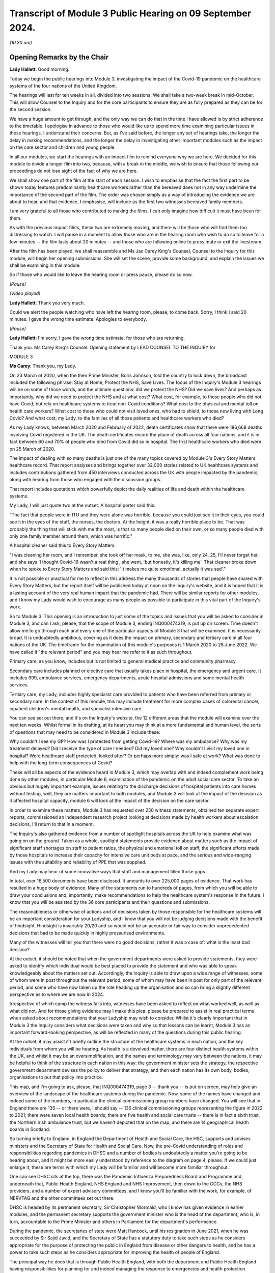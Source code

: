 Transcript of Module 3 Public Hearing on 09 September 2024.
===========================================================

*(10.30 am)*

Opening Remarks by the Chair
----------------------------

**Lady Hallett**: Good morning.

Today we begin the public hearings into Module 3, investigating the impact of the Covid-19 pandemic on the healthcare systems of the four nations of the United Kingdom.

The hearings will last for ten weeks in all, divided into two sessions. We shall take a two-week break in mid-October. This will allow Counsel to the Inquiry and for the core participants to ensure they are as fully prepared as they can be for the second session.

We have a huge amount to get through, and the only way we can do that in the time I have allowed is by strict adherence to the timetable. I apologise in advance to those who would like us to spend more time examining particular issues in these hearings. I understand their concerns. But, as I've said before, the longer any set of hearings take, the longer the delay in making recommendations, and the longer the delay in investigating other important modules such as the impact on the care sector and children and young people.

In all our modules, we start the hearings with an impact film to remind everyone why we are here. We decided for this module to divide a longer film into two, because, with a break in the middle, we wish to ensure that those following our proceedings do not lose sight of the fact of why we are here.

We shall show one part of the film at the start of each session. I wish to emphasise that the fact the first part to be shown today features predominantly healthcare workers rather than the bereaved does not in any way undermine the importance of the second part of the film. The order was chosen simply as a way of introducing the evidence we are about to hear, and that evidence, I emphasise, will include as the first two witnesses bereaved family members.

I am very grateful to all those who contributed to making the films. I can only imagine how difficult it must have been for them.

As with the previous impact films, these two are extremely moving, and there will be those who will find them too distressing to watch. I will pause in a moment to allow those who are in the hearing room who wish to do so to leave for a few minutes -- the film lasts about 20 minutes -- and those who are following online to press mute or exit the livestream.

After the film has been played, we shall reassemble and Ms Jac Carey King's Counsel, Counsel to the Inquiry for this module, will begin her opening submissions. She will set the scene, provide some background, and explain the issues we shall be examining in this module.

So if those who would like to leave the hearing room or press pause, please do so now.

*(Pause)*

*(Video played)*

**Lady Hallett**: Thank you very much.

Could we alert the people watching who have left the hearing room, please, to come back. Sorry, I think I said 20 minutes. I gave the wrong time estimate. Apologies to everybody.

*(Pause)*

**Lady Hallett**: I'm sorry, I gave the wrong time estimate, for those who are returning.

Thank you. Ms Carey King's Counsel. Opening statement by LEAD COUNSEL TO THE INQUIRY for

MODULE 3

**Ms Carey**: Thank you, my Lady.

On 23 March of 2020, when the then Prime Minister, Boris Johnson, told the country to lock down, the broadcast included the following phrase: Stay at Home, Protect the NHS, Save Lives. The focus of the Inquiry's Module 3 hearings will be on some of those words, and the ultimate questions: did we protect the NHS? Did we save lives? And perhaps as importantly, why did we need to protect the NHS and at what cost? What cost, for example, to those people who did not have Covid, but rely on healthcare systems to treat non-Covid conditions? What cost to the physical and mental toll on health care workers? What cost to those who could not visit loved ones, who had to shield, to those now living with Long Covid? And what cost, my Lady, to the families of all those patients and healthcare workers who died?

As my Lady knows, between March 2020 and February of 2022, death certificates show that there were 186,668 deaths involving Covid registered in the UK. The death certificates record the place of death across all four nations, and it is in fact between 60 and 70% of people who died from Covid did so in hospital. The first healthcare workers who died were on 25 March of 2020.

The impact of dealing with so many deaths is just one of the many topics covered by Module 3's Every Story Matters healthcare record. That report analyses and brings together over 32,000 stories related to UK healthcare systems and includes contributions gathered from 450 interviews conducted across the UK with people impacted by the pandemic, along with hearing from those who engaged with the discussion groups.

That report includes quotations which powerfully depict the daily realities of life and death within the healthcare systems.

My Lady, I will just quote two at the outset. A hospital porter said this:

"The fact that people were in ITU and they were alone was horrible, because you could just see it in their eyes, you could see it in the eyes of the staff, the nurses, the doctors. At the height, it was a really horrible place to be. That was probably the thing that will stick with me the most, is that so many people died on their own, or so many people died with only one family member around them, which was horrific."

A hospital cleaner said this to Every Story Matters:

"I was cleaning her room, and I remember, she took off her mask, to me, she was, like, only 24, 25, I'll never forget her, and she says 'I thought Covid-19 wasn't a real thing', she went, 'but honestly, it's killing me'. That cleaner broke down when he spoke to Every Story Matters and said this: 'It makes me quite emotional, actually it was sad'."

It is not possible or practical for me to reflect in this address the many thousands of stories that people have shared with Every Story Matters, but the report itself will be published today at noon on the Inquiry's website, and it is hoped that it is a lasting account of the very real human impact that the pandemic had. There will be similar reports for other modules, and I know my Lady would wish to encourage as many people as possible to participate in this vital part of the Inquiry's work.

So to Module 3. This opening is an introduction to just some of the topics and issues that you will be asked to consider in Module 3, and can I ask, please, that the scope of Module 3, ending INQ000474319, is put up on screen. Time doesn't allow me to go through each and every one of the particular aspects of Module 3 that will be examined. It is necessarily broad. It is undoubtedly ambitious, covering as it does the impact on primary, secondary and tertiary care in all four nations of the UK. The timeframe for the examination of this module's purposes is 1 March 2020 to 28 June 2022. We have called it "the relevant period" and you may hear me refer to it as such throughout.

Primary care, as you know, includes but is not limited to general medical practice and community pharmacy.

Secondary care includes planned or elective care that usually takes place in hospital, the emergency and urgent care. It includes 999, ambulance services, emergency departments, acute hospital admissions and some mental health services.

Tertiary care, my Lady, includes highly specialist care provided to patients who have been referred from primary or secondary care. In the context of this module, this may include treatment for more complex cases of colorectal cancer, inpatient children's mental health, and specialist intensive care.

You can see set out there, and it's on the Inquiry's website, the 12 different areas that the module will examine over the next ten weeks. Whilst formal in its drafting, at its heart you may think at a more fundamental and human level, the sorts of questions that may need to be considered in Module 3 include these:

Why couldn't I see my GP? How was I protected from getting Covid-19? Where was my ambulance? Why was my treatment delayed? Did I receive the type of care I needed? Did my loved one? Why couldn't I visit my loved one in hospital? Were healthcare staff protected, looked after? Or perhaps more simply: was I safe at work? What was done to help with the long-term consequences of Covid?

These will all be aspects of the evidence heard in Module 3, which may overlap with and indeed complement work being done by other modules, in particular Module 6, examination of the pandemic on the adult social care sector. To take an obvious but hugely important example, issues relating to the discharge decisions of hospital patients into care homes without testing, well, they are matters important to both modules, and Module 3 will look at the impact of the decision as it affected hospital capacity, module 6 will look at the impact of the decision on the care sector.

In order to examine these matters, Module 3 has requested over 250 witness statements, obtained ten separate expert reports, commissioned an independent research project looking at decisions made by health workers about escalation decisions, I'll return to that in a moment.

The Inquiry's also gathered evidence from a number of spotlight hospitals across the UK to help examine what was going on on the ground. Taken as a whole, spotlight statements provide evidence about matters such as the impact of significant staff shortages on staff to patient ratios, the physical and emotional toll on staff, the significant efforts made by those hospitals to increase their capacity for intensive care unit beds at pace, and the serious and wide-ranging issues with the suitability and reliability of PPE that was supplied.

And my Lady may hear of some innovative ways that staff and management filled those gaps.

In total, over 16,500 documents have been disclosed. It amounts to over 225,000 pages of evidence. That work has resulted in a huge body of evidence. Many of the statements run to hundreds of pages, from which you will be able to draw your conclusions and, importantly, make recommendations to help the healthcare system's response in the future. I know that you will be assisted by the 36 core participants and their questions and submissions.

The reasonableness or otherwise of actions and of decisions taken by those responsible for the healthcare systems will be an important consideration for your Ladyship, and I know that you will not be judging decisions made with the benefit of hindsight. Hindsight is invariably 20/20 and so would not be an accurate or fair way to consider unprecedented decisions that had to be made quickly in highly pressurised environments.

Many of the witnesses will tell you that there were no good decisions, rather it was a case of: what is the least bad decision?

At the outset, it should be noted that when the government departments were asked to provide statements, they were asked to identify which individual would be best placed to provide the statement and who was able to speak knowledgeably about the matters set out. Accordingly, the Inquiry is able to draw upon a wide range of witnesses, some of whom were in post throughout the relevant period, some of whom may have been in post for only part of the relevant period, and some who have now taken up the role heading up the organisation and so can bring a slightly different perspective as to where we are now in 2024.

Irrespective of which camp the witness falls into, witnesses have been asked to reflect on what worked well, as well as what did not. And for those giving evidence may I make this plea: please be prepared to assist in real practical terms when asked about recommendations that your Ladyship may wish to consider. Whilst it's clearly important that in Module 3 the Inquiry considers what decisions were taken and why so that lessons can be learnt, Module 3 has an important forward-looking perspective, as will be reflected in many of the questions during this public hearing.

At the outset, it may assist if I briefly outline the structure of the healthcare systems in each nation, and the key individuals from whom you will be hearing. As health is a devolved matter, there are four distinct health systems within the UK, and whilst it may be an oversimplification, and the names and terminology may vary between the nations, it may be helpful to think of the structure in each nation in this way: the government minister sets the strategy, the respective government department devises the policy to deliver that strategy, and then each nation has its own body, bodies, organisations to put that policy into practice.

This map, and I'm going to ask, please, that INQ000474319, page 3 -- thank you -- is put on screen, may help give an overview of the landscape of the healthcare systems during the pandemic. Now, some of the names have changed and indeed some of the numbers, in particular the clinical commissioning group numbers have changed. You will see that in England there are 135 -- or there were, I should say -- 135 clinical commissioning groups representing the figure in 2022 to 2021; there were seven local health boards; there are five health and social care trusts -- there is in fact a sixth trust, the Northern Irish ambulance trust, but we haven't depicted that on the map; and there are 14 geographical health boards in Scotland.

So turning briefly to England, in England the Department of Health and Social Care, the HSC, supports and advises ministers and the Secretary of State for Health and Social Care. Now, the pre-Covid understanding of roles and responsibilities regarding pandemics in DHSC and a number of bodies is undoubtedly a matter you're going to be hearing about, and it might be more easily understood by reference to the diagram on page 4, please. If we could just enlarge it, these are terms with which my Lady will be familiar and will become more familiar throughout.

One can see DHSC sits at the top, there was the Pandemic Influenza Preparedness Board and Programme and, underneath that, Public Health England, NHS England and NHS Improvement, then down to the CCGs, the NHS providers, and a number of expert advisory committees, and I know you'll be familiar with the work, for example, of NERVTAG and the other committees set out there.

DHSC is headed by its permanent secretary, Sir Christopher Wormald, who I know has given evidence in earlier modules, and the permanent secretary supports the government minister who is the head of the department, who is, in turn, accountable to the Prime Minister and others in Parliament for the department's performance.

During the pandemic, the secretaries of state were Matt Hancock, until his resignation in June 2021, when he was succeeded by Sir Sajid Javid, and the Secretary of State has a statutory duty to take such steps as he considers appropriate for the purpose of protecting the public in England from disease or other dangers to health, and he has a power to take such steps as he considers appropriate for improving the health of people of England.

The principal way he does that is through Public Health England, with both the department and Public Health England having responsibilities for planning for and indeed managing the response to emergencies and health protection incidents.

On 1 October in 2021, Public Health England was replaced by the UK Health Security Agency, UKHSA, as it's sometimes referred to, as a part of wider government restructuring, and you will be hearing from UKHSA's CEO, Professor Dame Jenny Harries and its Chief Medical Advisor, Professor Susan Hopkins.

One can see on the screen there reference to NHS England. NHSE, as it's often shortened to, commissions healthcare services and has responsibility for arranging the provision of services for the purposes of health service in England. For the majority of the pandemic, NHSE worked together with NHS Improvement, and so many of the documents we will look at will make reference to both NHSE and NHSI.

The chief executive officers of NHSE were Sir Simon Stevens, until July 2021, and then Amanda Pritchard who was, in fact, the chief executive of NHSI, and its board members include Professor Stephen Powis, who is the National Medical Director. You will be hearing from the latter two witnesses both of whom have provided lengthy and comprehensive witness statements.

My Lady may recall that the map referred to 135 CCGs, they are responsible for planning and commissioning health services in local areas using the funds allocated to them by NHS England. There are then a number of services provided by the NHS trusts and a trust indeed can run multiple hospitals and community sites.

It is NHS England who is responsible for setting an emergency preparedness resilience response strategy, or EPRR, for the NHS. For the purposes of this relevant period NHS England's EPRR framework from 2015 applied, and that framework describes in terms the level of response and co-ordination required which may change as the incident evolves.

So can we call on screen, please, page 5. This is the EPRR framework in place in England, various different levels set out there, and the incident level informs how the EPRR framework will respond.

Throughout the relevant period, the NHS in England was either at a level 3 or level 4 and, in fact, the NHS in England spent 421 days at level 4 between 30 January 2020 and 28 June 2022, and you can see there that level 4 essentially means that NHS England National Command and Control support the NHS response and it's NHSE's job to co-ordinate the NHS response in collaboration with local Commissioners.

This, my Lady, is a framework specific to England. You will hear that each nation had a different approach to EPRR frameworks and/or had different frameworks, so the England framework is very much just to give you an example of how an EPRR framework might work.

You will hear how the Department of Health and Social Care developed a Covid-19 action plan in early March 2020, to provide the public with information about what the government knew, had planned for and was planning for, and the department devised an internal battle plan, to use their phrase.

Can we look at page 6, please. There is the Covid-19 battle plan from March 2020. It split the work into various workstreams, which are set out underneath the "Contain", "Delay", "Research", "Mitigate" phases, and my Lady will see there that workstream 1 was to:

"Sustain health and social care resilience -- especially critical care capacity and workforce."

It was to "ensure supplies to the NHS -- [including] PPE and ventilators"; there was a workstream delivering widespread testing and workstreams in relation to accelerating technology, social distancing and shielding.

My Lady, the effectiveness or otherwise of this plan will doubtless be something that you will wish to consider as the evidence progresses.

May I turn to the structure in Northern Ireland. Since 1973 there has been an integrated health and social care system in Northern Ireland, the Northern Ireland Executive is composed of nine departments, each with a ministerial lead. The Department of Health is one of those nine and is responsible for health and social care legislation and policy.

Until April 2022 there was a single Health and Social Care Board that worked in conjunction with the Public Health Agency in Northern Ireland, which commissioned services to meet need and promote general health and wellbeing.

The health and social care services that are provided are provided by five health and social care trusts. Can we have a look, please, at page 7. There are the five trusts: one in Belfast, and then North; South Eastern, Southern and Western. As I said, the sixth trust provides ambulance services for the region.

My Lady, the health and social care structure is different in Northern Ireland, given that in England, Scotland and Wales, provision of social services remains the responsibility of local authorities.

Robin Swann was the minister at the time Module 3 is examining and, in terms of the structure, there is what is known as the top management group and the departmental board who have responsibility for overall corporate governance of the Department of Health. They also ensure that the minister's policies and priorities are implemented.

In Northern Ireland, the emergency response plan 2019 was the plan that was used in response to the emergence of Covid-19. Now, that response operated under a gold, silver and bronze model, with the Department of Health operating as a gold command, setting the broader and longer term responses to the pandemic via a strategic cell and emergency operations centre.

It was the emergency operations centre that was responsible for managing the flow of information into and out of the strategic cell and between the Department of Health and Social Care sector, and indeed across the wider Northern Ireland Executive departments and the UK Government.

Under that was silver command, or the bodies such as Public Health Agency in Northern Ireland, known as PHA, whose responsibilities include health protection. During the pandemic this entailed Public Health Agency providing sit rep data -- situation reports -- to the department, they maintained surveillance systems of Covid-19 cases and they looked at outbreaks, and they adapted guidance on the management of cases, to name just a few of their responsibilities.

At bronze level, which is essentially the operational level, were the health and social care trusts themselves.

So although I've referred to gold, silver and bronze structure by reference to the position in Northern Ireland, there is a similar command structure operated in a number of places including, for example, in the Welsh health boards.

The Department of Health in Northern Ireland was responsible for the development and management of the Covid-19 dashboard, which included data from the trusts, and analysed trends in pandemic related data, including, for example, attendances at emergency departments, number of people being admitted to hospital, number of cancellations of elective admissions and others.

The then Health and Social Care Board also co-ordinated a range of groups to support regional communication across Northern Ireland, including among frontline staff, such as the critical care network for Northern Ireland, which also developed a daily situation report informing the system of bed availability and demand by unit.

My Lady, of course, in relation to Northern Ireland, although the Republic of Ireland and Northern Ireland are separate jurisdictions, from early on in the pandemic there was collaboration with the Republic on public health policy, including arrangements for the sharing of information on infectious diseases.

To Scotland. The government in Scotland is structured into a number of directorates of which the Health and Social Care Directorate is one. The directorates and their related public health bodies are responsible for putting government policy into practice. The Scottish ministers, health boards and local authorities are all under a legal duty to continue to make provision to protect public health in Scotland and, indeed, the Cabinet Secretary for Health is under a similar statutory duty to promote a comprehensive and integrated health service.

Those Cabinet Secretaries during the relevant period were Jeane Freeman until May 2021 and thereafter Humza Yousaf, both of whom will be giving evidence.

Very early on in the pandemic on 17 March 2020, Ms Freeman advised the Scottish Parliament that the NHS would be placed on an emergency footing for at least three months and she set out that she was giving instruction to the NHS and the individual health boards to do all that was necessary to manage the expected increase in the number of cases of Covid-19. In short, my Lady, this meant the strategic direction was determined by Ms Freeman and all of the Scottish NHS boards would follow the same set of actions, albeit that operationalisation of them may differ according to local circumstances such as geography.

You will hear from the director general of the directorate, Caroline Lamb, who has been in post since January 2021 and the director general has a number of roles including having oversight of all of the health boards in Scotland and during the pandemic new directorates were established such as the Directorate for Covid Health Response and the Directorate for Covid Public Health and there was a Directorate for PPE.

The Health and Social Care Directorate in Scotland provides a policy and a delivery function, as well as oversight of the NHS. The Health and Social Care Management Board is the main decision-making body of the directorate and its remit is to be collectively responsible for strategy and performance.

During the first three months of the pandemic, between March and May 2020, that board was briefly reconstituted to become known as the Planning and Insurance Group, which was collectively and individually accountable for the strategy, before reverting in due course back to the board.

My Lady may recall from Module 2A that the Scottish Government's approach to decision-making during the pandemic was set out in its framework document published in April 2020. That included suppression of the virus to the lowest level possible whilst seeking to minimise the broader harms, and that framework identified in broad terms four main ways Covid caused harm, direct and indirect health harms and, indeed, social and economic harms and, whilst that framework was not a hierarchy, you will hear that preventing direct harm, namely the mortality and morbidity associated with Covid, was the Scottish Government's paramount concern.

There are 14 geographical health boards and seven non-geographical special boards that are all supported by NHS National Services Scotland, or NSS, and indeed by Healthcare Improvement Scotland.

Can I just put up on screen page 8, please. There you can see the geographical boards set out and you will notice immediately, my Lady, the very wide spread of regions that they cover, territory that is covered, indeed numbers of people within each of those regions, and the special NHS boards are set out there.

The boards are delegated responsibilities by the Cabinet Secretary to plan, commission and deliver healthcare services and take overall responsibility for health and wellbeing.

NHS NSS provides strategic support, for example during the pandemic they provided services relating to national screening programmes, many of which in fact were paused during the pandemic in common with the position across the UK, and NHS NSS was also responsible for procuring and delivering PPE.

NHS NSS had a public health and intelligence unit, but on 1 April 2020 Public Health Scotland was established and most of the unit's functions were transferred to Public Health Scotland.

There's one important exception to that and that was the service provided by the Antimicrobial Resistance and Healthcare Associated Infection service, or ARHAI for short. ARHAI provides national expertise for infection prevention and control. ARHAI's IPC guidance was published in what is called the National Infection Prevention and Control Manual, NIPCM, and that manual was first published in Scotland in 2012 and it's important because it now forms what I may call the backbone of much of the IPC guidance used across the UK today.

ARHAI played an important role in the UK-wide Covid-19 IPC guidance, and in particular one of ARHAI's former members, Lisa Ritchie, became the Head of Infection Prevention and Control at NHS England, as she initially chaired the UKIPC cell and it was the UKIPC cell that made the infection prevention and control recommendations that underpinned the UKIPC Covid-19 guidance.

My Lady, may I just say one thing about that cell. That cell brought together IPC leads of the NHS and the public health bodies from all four nations. Each national representative on the cell was responsible for taking the cell's recommendation back to its respective country for approval, usually either by the Chief Nursing Officer or the Chief Medical Officer. It was not technically a decision-making body. However, you will want to consider the extent to which, if at all, the UKIPC cell's recommendations were altered and/or overturned, as there may be little evidence of that. Thus you may come to the conclusion that it's likely that the cell was de facto the body making the decisions in respect of the IPC guidance.

The structure in Wales has the Welsh ministers who set the high level policy framework and the targets for the health service, which are then delivered by the local health boards and NHS trusts in Wales. There is a Health and Social Services Group, HSSG, which sets out the ministers' expectations in respect of planning and performance and the assurance it seeks from NHS organisations through its planning, delivery and compliance frameworks. The NHS in Wales is principally made up of different types of statutory bodies, the seven local health boards, there are three trusts and two special health authorities.

Now, in Wales, the healthcare services are primarily delivered by the seven local health boards, who are responsible for planning, securing and delivering healthcare services for the benefit of their resident population within their geographical area.

The term NHS Wales is commonly used to refer collectively to the local health boards and indeed the special health authorities but, unlike in NHS England, there is no central legal entity of this name.

The ministers in post during the relevant period were Vaughan Gething until May 2021, followed by Eluned Morgan thereafter. While delivery of the healthcare services is the responsibility of the NHS bodies, the Welsh ministers are responsible for monitoring the financial duties of the NHS bodies and each board has to submit plans to the minister setting out how they will use the funds, and those plans are then approved by the Welsh minister.

At the start of the pandemic, Dr Andrew Goodall was the Director General of Health and Social Services, also the Chief Executive of NHS Wales until September 2021 when he became the government's permanent secretary. Judith Paget took the role of general thereafter and that of Chief Executive of NHS Wales.

In Wales, in addition to the UK pandemic flu strategy 2011, Wales also followed a number of other plans. There are three in particular. The Pan-Wales Operational Response Plan from 2019, the Wales Health and Social Care Influenza Pandemic Preparedness Response Guidance issued in February 2014, and then there was the Pandemic Influenza Extreme Surge Guidance for the NHS in Wales. Now, that latter guidance had been in draft form at the start of the pandemic, was updated for Covid-19 by the Covid-19 Health and Social Services Planning and Response Group, and that planning and response group's role was to consider the reasonable worst-case scenarios for Covid risk assessment and co-ordinate the response of planning across Wales.

Public Health Wales was part of that planning and response group and you'll be hearing from Public Health Wales' national director.

So that, my Lady, was a very quick and summary attempt to set out some of the structures in place at the highest level of planning and preparedness across the four nations.

At a more local level, the spotlight evidence attests to some of the plans put in place by the trusts and hospitals and the considerable efforts they went to as the pandemic struck.

May I deal, my Lady, with one other topic, perhaps before we turn to our mid-morning break and it's, at the outset, the issue of inequalities.

Laws across the UK require public authorities to have due regard to certain equality considerations when exercising their functions, and I refer to these legal duties because, as my Lady knows, the Inquiry's terms of reference specifically set out that the Inquiry will consider any disparities evidence in the impact of the pandemic on different categories of people, including but not limited to those relating to protected characteristics under the Equality Act 2010 and the equality categories under the Northern Ireland Act 1998.

I know that in previous modules you have heard from a number of experts who provided your Ladyship with evidence about some of the many inequalities that existed pre-pandemic which were exacerbated by the pandemic. You will recall the evidence given by Professors Marmot and Bambra who in Module 1 spoke, for example, of the socioeconomic inequalities such that the more deprived local authorities in the UK have worse health than the less deprived and that those in more deprived areas have shorter lives and live more years in ill health compared to people living in less deprived areas.

The experts spoke of ethnic inequalities in health, where, notwithstanding the concerns about the reliability of data, there was some evidence that ethnic minority people may have much poorer health than white people.

Those ethnic inequalities have particular significance, in my submission, for the NHS. Amongst all the staff employed by the NHS, and there are 1.3 million in England as of March 2020, approximately 21% are from a Black, Asian and ethnic minority background, or to put it another way, 270,000 people. That includes a quarter of nurses and over 40% of doctors. My Lady will hear about the evidence of the disproportionate number of black, Asian and minority ethnic healthcare workers. You will hear concerns that those group of healthcare workers were often deployed to the frontline roles, so that they were there with direct contact with Covid-19 patients, and so needed PPE that not only fit them but took account of religious dress, facial characteristics, such as hijabs or beards.

You will hear, my Lady, that risk assessments for Black, Asian and minority ethnic healthcare workers happened too late or not at all. You will hear that some staff in non-clinical roles, such as porters or cleaners, were not provided with PPE at all. There is concern about the lack of engagement with groups set up to represent Black, Asian and minority ethnic healthcare workers, and that communications with that group were not tailored or sufficiently tailored to those communities.

Many witnesses will attest to the efforts they made to bring these matters to the attention of the respective governments and key decision-makers, for example the ministers, chief medical officers, the heads of the departments, and indeed what steps were taken in response.

You will hear about some specific examples of potential racial inequalities. May I just give two examples. During the pandemic, there were concerns about the use of pulse oximetry for Covid-19 patients being managed at home. Pulse oximeters can identify a drop in someone's blood oxygen level, which can be an indication, amongst others, that the person's condition is deteriorating. From November 2020 pulse oximeters were used in England to monitor patients who were well enough to stay at home but who were most at risk of becoming seriously unwell, and concerns emerged that suggested that inaccurate and variable readings when the device was used on a darker skin were not appropriate. So, put another way, the reading was inaccurate because it would suggest that oxygen levels were okay when in fact they weren't, and it resulted in delays in those people potentially being taken to hospital and being treated.

The NHS Race and Health Observatory conducted a rapid review of the evidence of inaccuracies in pulse oximeters, and you will hear more about that and the observatory's other work when Mr Naqvi, their CEO, gives evidence.

During an Every Story Matters listening event, healthcare professionals from ethnic minority backgrounds recalled their own heightened concerns about personal safety and the risk of Covid-19 after learning that people from those backgrounds were more at risk.

You will hear, my Lady, particularly at the start of the pandemic, that formal equality impact assessments were not always carried out. A consequence of this was that health inequalities, defined as "avoidable, unfair and systematic differences in health between different groups of people", were not properly taken into account when measures to address the pandemic were designed. This gives rise to the risk that measures would fail to mitigate health inequalities, or worse, the risk they would exacerbate them.

The pandemic brought other inequalities to the fore. In their witness statement, for example, Age UK highlighted that age is the single biggest risk factor for experiencing severe illness and dying from Covid-19. Age UK point to data which suggests that, even after accounting for people's health, sex and ethnicity and other characteristics, when compared to someone aged 60 the risk of dying was about doubled for someone aged 70 and almost quadrupled for someone aged 80.

PPE, masks and the like, made spoken communication more challenging, particularly for patients who have additional communication needs such as the deaf and hearing impaired who couldn't lip-read when people were wearing masks. Some autistic people depended on facial expressions to aid communication, and clearly the masks impeded them.

The increased use of remote consultations impacted many people. For example, the move to remote consultations was difficult for people who spoke no English or for whom English was their second language, for older people, for those who lacked confidence in their ability to accurately self-test. In the context of maternity care there is some evidence to suggest that early in the pandemic remote support did not work well for those who were breastfeeding.

My Lady, you will hear from witnesses called on behalf of Mencap and the Disability Charities Consortium. Mencap's CEO will tell you about Mencap's concerns that visiting guidance had on those with learning disabilities and its concerns about Do Not Attempt CPR, and I will return to that topic later.

The Disability Charities Consortium raised similar concerns and they rhetorically ask this, to use their words: they want to know whether disabled people were treated "as an afterthought" during the pandemic.

My Lady, these are just some of the disparities and inequalities that emerge from the evidence in Module 3 and I know my Lady will be keen to hear more about these matters as the public hearing progresses.

Might that be a convenient moment for a break?

**Lady Hallett**: Certainly, if that suits you, Ms Carey.

I shall return at 11.40.

**Ms Carey**: Thank you, my Lady.

*(11.28 am)*

*(A short break)*

*(11.40 am)*

**Lady Hallett**: Ms Carey.

**Ms Carey**: My Lady, may I deal with the plan for the hearing. The plan for calling the evidence during the hearing will be to follow the patient journey through the healthcare system insofar as practically possible, hearing from those directly affected, although it may not always be possible, given witness availability, to follow strictly each and every stage of the journey.

Running throughout that journey will be the need to understand some of the basics of how Covid-19 is transmitted and the infection prevention and control measures (IPC) needed to try to stop people becoming infected. And inevitably when considering IPC measures, we will be need to be familiar with terminology such as PPE, personal protective equipment, that's clothing, for example, that is designed to protect the wearer, and respiratory protective equipment, normally a mask type of PPE designed to protect the wearer from breathing in the harmful substance.

Professor Beggs, an expert in the transmission of infectious diseases in hospitals, will help us to understand the routes of transmission of Covid-19 and the ways to prevent and control transmission of the virus.

Now, it should be noted that, in relation to the transmission of Covid, as with many things in life, there was and perhaps remains a lack of scientific consensus. There are diverging views, each of which may be supported by a reasonable body of scientific evidence, and so anything I say or, more importantly, anything the Module 3 experts say about infection, transmission and consequential IPC measures, cannot be taken as gospel. It can't be considered to be the only view on those matters. And importantly, and perhaps unhelpfully you may think, there does not always appear to be consistent and agreed terminology.

In addition to Professor Beggs, the Inquiry has instructed a trio of IPC experts to consider the guidance and IPC in practice. Dr Gee Yen Shin, Professor Dinah Gould and Dr Ben Warne will give evidence about topics and issues including IPC measures taken to protect both patients and indeed staff in NHS hospitals. They will speak to the evolution of the Covid-19 guidelines, and to patient and staff testing. I anticipate that you will be assisted by other expert and indeed other witness evidence, for example from the public health agencies, the chief medical officers, the chief nursing officers and others who will be able to assist on this topic.

I do however need to cover some background at the outset in relation to transmission and IPC. The need for the Inquiry to consider what was known about how Covid was transmitted arises because of the consequences for the types of infection and IPC measures which were needed to be adopted and the PPE that should be worn.

Covid-19 as you know was a pathogen known as SARS-CoV-2. It's an organism that causes the disease. That became known, as the WHO named it in February of 2020, as Covid-19. It's a respiratory disease transmitted through respiratory particles that contain the virus. Now, for ease, I'm going to refer to both the virus and indeed the disease as Covid-19.

As to transmission, in very basic terms, in order for a viral infection to be transmitted in humans, viable virus particles must be transported from an infectious individual to a susceptible individual. However, when the virus particles eventually reach a susceptible individual, they may not cause any infection, simply because they might not come into contact with the receptors in the nose, throat, eyes and lungs that facilitate infection. That means that in order for an infection to spread, infectious individuals must shed virus particles into the environment in such numbers that eventually some of those reach the receptors of the susceptible person.

Now, there are various ways that a respiratory virus can be transmitted, including and often in combination with each other, and it may help us to have this simple diagram on screen.

Thank you.

There are three main routes. Firstly, droplet transmission. They are the larger particles from an infected person's respiratory tract which reaches the eyes, nose and mouth of the person, and on this diagram they're represented by the larger orange circles.

There is airborne transmission, ie via the air, and where the infection is spread by the dissemination of the smaller particles, the smaller orange dots, from the respiratory tract.

There is contact transmission, whether that's direct, ie from one person to another, for example sneezing in someone's face, or indirectly, via contact with a contaminated object or surface, such as the door handle that is depicted here, a light switch, surgical equipment or instruments that haven't been cleaned properly. Where the surface is contaminated, that is often known as fomite transmission.

Now, in the case of respiratory infections, the size of the infected particle may be of significance when considering transmission. The larger size particles, known as droplets, are generally thought to fall to the ground or the surface within about 1 metre from the source. The smaller particles are known as aerosols. And the reason that the size is important is because whilst the larger droplets are considered to settle rapidly, the smaller droplets, the aerosols, can remain in the air for longer, travel longer distances, and so are considered to be transmitted by the airborne route.

When considering airborne transmission, Professor Beggs will provide you with a background to what he considers to be an historical confusion surrounding the size and behaviour of respiratory particles that are exhaled. In part, the problem is said to arise from the terminology used by different scientific disciplines to describe these particles, and the language used by the medical community is not always the same as that used by physicists and engineers.

This, he states, is not merely a question of semantics. Rather, it has important implications for the IPC measures adopted, including the PPE that is used, when responding to a respiratory virus.

You will hear that because respiratory viruses such as Covid have, save for when particular medical procedures are being carried out, been deemed not to be transmitted via aerosols, the result is that the IPC advice issued in the UK and indeed overseas, including that during 2020 and much of 2021, focused on prevention via the droplet and contact routes. The clarification of Covid as a droplet-borne virus also affected the ventilation requirements in healthcare facilities.

Early in the pandemic, it was thought by many that droplet transmission was the dominant route. Now, that in part may have been due to the fact that the overarching strategy was set out in the UK pandemic influenza strategy from 2011, and there is an initial infection prevention guidance adapted from that flu strategy, and flu has historically been considered to be a droplet-borne disease rather than an airborne one.

You may hear that although a review in 2011 concluded that aerosols probably played more of an important role in transmission than previously thought, droplets were still considered to be the principal route by which flu was transmitted, and the epidemiological evidence in support of aerosol transmission was considered inconclusive.

The medical community's understanding of SARS, not to be confused with SARS-CoV-2 which became Covid, may have been equally influential in shaping early guidance, given the similarity between the two viruses. A belief that SARS was predominantly droplet-based, notwithstanding evidence that suggested it was potentially airborne, may also have influenced a view that Covid would behave in the same way.

Now, my Lady, that's not to say that the airborne route was not recognised as a possible route of transmission for Covid. The Inquiry is in possession of numerous statements and documents that show that the scientists, experts and advisers were aware that Covid could be spread by aerosols, but those witnesses suggest that what was not clear was the extent to which aerosols transmitted the disease, the circumstances in which this occurred, and the relative contribution of droplet, aerosol and contact transmission.

The extent to which the World Health Organisation (WHO) guidance on the subject may have informed or coloured the UK's position on transmission: at the start of the pandemic, the WHO stated categorically that Covid was not airborne. By July of 2021, WHO partially accepted that airborne transmission occurred, and it was not until December of 2021 the WHO changed its stance and acknowledged that Covid could be transmitted via aerosol particles that could remain suspended in the air.

That is a very brief overview of the issues that arise in relation to transmission. Underpinning what PPE needs to be worn is reference to health and safety requirements and the legal framework.

Employers, as I think my Lady knows, are under various legal duties to provide and maintain a safe working environment insofar as is reasonably practicable. That includes preventing and controlling employees' exposure to hazardous substances, including infection at work.

There is a framework known as the hierarchy of controls which should be considered by employers to help eliminate the risk.

And can I call up page 10, please.

There is the hierarchy of controls, the most effective at the top, down to the least effective.

Elimination. In reality it was always going to be difficult for Covid-19 to be eliminated entirely, although clearly there was efforts made to reduce the number of people attending hospitals, GPs and the like.

You will see that PPE (personal protective equipment) is the final measure in the hierarchy and it's obvious that, given that the risk of Covid could not be entirely eliminated from healthcare settings and the need to provide close quarter care to patients, PPE was always going to play a significant part in preventing the spread of the virus.

It's likely to be uncontroversial, therefore, to state that PPE is one of the most important IPC measures that can be put in place to help prevent people becoming effected. So Module 3 will be looking at what kinds of PPE were recommended, the legalities, the practicalities of this guidance and, in particular, the role of surgical face masks and respirators in protecting healthcare workers.

My Lady is going to hear much about fluid-resistant surgical face masks. I'm holding one up, but they are the blue masks many of us wore at various times. FRSM, to give them their acronym, provide a barrier to splashes and droplets impacting on the wearer's nose, mouth and respiratory tract, and you will see that they are not designed to closely fit the wearer's face and the poor fit means that aerosols can be inhaled passing through the gap between the mask and the face. Because FRSM are not only worn to protect the wearer but to prevent the wearer from infecting someone else, you may hear them also referred to as "source control".

Now, protection against aerosol particles requires the use of respirators which remove the contaminant from the air before they're breathed in. There are many different types of respirators used in healthcare settings but one that your Ladyship will hear about most is FFP3, the filtering face piece, and I have one example here.

FFP3 offers the highest level of protection and is ordinarily, by which I mean in non-pandemic times, the only FFP class acceptable to the Health and Safety Executive for use against infectious aerosols in the UK. It's of a different quality of material and it fits the face with a much closer fit.

The health and safety regulations require that those required to use respirators are fit tested by a competent person, results are satisfactory and those results are recorded and available for inspection.

Now, the IPC trio of experts will note that, for many NHS staff, this was their first experience of using respirators and of fit testing because, prior to the pandemic, hospitals would not have tended to fit test workers who are unlikely to use FFP3 masks in their day-to-day roles.

So at the outset of the pandemic, there were staff trained to perform fit testing, they were few and far between and more NHS staff had to be rapidly trained. This resonates with evidence from some of the spotlight hospitals from whom the Inquiry obtained evidence. Some of those spotlight hospitals told us they abandoned fit testing in favour of what's called "fit checking", with one hospital stating it moved at one point to fit checking to avoid "being overwhelmed". A fit test is not the same as a fit check, the latter of which is simply regarded as good practice to ensure the mask is being correctly worn, and fit checking is not a regulatory requirement, it is not a substitute for fit testing.

The British Medical Association note, for example, that across a range of their surveys, female respondents consistently reported slightly higher rates of failing fit tests compared to males. Other research also suggests that failure rates for fit testing are higher in staff from ethnic minority backgrounds when compared with staff of white ethnicity, including in particular those with beards. One of the core participants in this module, FMHWG, report that, where fit tests were failed, this did not necessarily result in more suitable PPE being provided.

So, my Lady, I just want to briefly summarise what PPE was recommended for healthcare workers and when, this is by no means a reference to all of the guidance that was issued but it's to give you an indication of some of the issues that will arise in the evidence.

May I start with the position as at January 2020. As you heard in Module 2, in January 2020 Covid-19 was designated as a high-consequence infectious disease or HCID. HCIDs are highly transmissible infections and defined according to a set criteria, which includes the fact that they typically have a high case fatality rate. The CFR, the case fatality rate, is the proportion of those with symptoms and an infection who die.

You will hear that, because of the mode of transmission for an HCID it is often unknown at the early stages and because certain procedures that generate aerosols are often required to be performed on HCID patients, HCIDs require a high level of PPE to be worn, but it should be noted that the mode of transmission does not determine whether the disease is an HCID or not.

By 13 March, so two and a half months on, Covid-19 was declassified as an HCID by the Advisory Committee on Dangerous Pathogens and indeed NERVTAG, and that advice was accepted by the Government a few delays later. Therefore, Covid was subsequently to be managed like other contagious diseases. Now, that decision was based on the evidence about Covid that emerged between January and March and, in particular, the fact that mortality rates were considered to be low.

May I just pause there to make this observation, though, about a relatively low mortality rate compared to other HCIDs because, whilst the proportion of those infected who die of Covid was known to be about approximately 1%, which is higher than seasonal flu but lower than, for example, SARS, Covid is highly transmissible. So if lots of people get infected, even if the fatality rate is relatively low, you will still get high numbers of deaths. Indeed, as you know from the ONS statistics, a number of people did get infected, leading to that over 186,000 deaths that I referred you to at the beginning.

When considering the evidence relating to HCIDs, it is important not to elide issues of what PPE was recommended whilst Covid was classified as an HCID with what PPE should have been recommended once it was declassified. They are two separate issues.

Two points may arise for your Ladyship's consideration. Whilst it may be that the declassification of Covid as an HCID was a reasonable decision, this did not signify that Covid-19 was not transmitted via airborne route and, equally, just because a higher level of PPE was used whilst Covid was classified, that doesn't automatically mean that the higher level of PPE for healthcare workers was no longer appropriate once the disease had been declassified.

By March 2020, on the 13th of that month, the IPC guidance stated that the following PPE should be worn: FFP3 masks and disposable eye protection should be worn at all times in high risk areas where AGPs -- and I'll come back to those in a moment -- are being conducted. That included intensive care units, high dependency units, where they were managing the Covid-19 patients.

The blue mask, the FRSM, were to be worn by general ward staff, community staff, ambulance, social care staff, for close patient contact, unless an AGP was being performed. AGPs, another acronym -- aerosol generating procedures -- are procedures that are thought to have a high risk of aerosol generation and an increased risk of transmission from patients with a known or suspected infection.

So during AGPs healthcare workers should wear the FFP3 respirator, they have eye protection, the disposable long sleeved gown, gloves. You will hear that there are issues relating to what procedures were designated as AGPs and, in particular, concern that cardiopulmonary resuscitation, or CPR, was not listed as an AGP. That led to a divergence in approach from some bodies, including the Resuscitation Council in the UK and the College of Paramedics and ambulance trusts who recommended that FFP3 was worn when conducting CPR, in contrast to the UKIPC guidance, which didn't make that recommendation.

A month on, in April 2020, the IPC guidance recommended re-use and sessional use of PPE, in effect prolonged use of specific PPE items during a single period of time when working in a specific setting, so to give you an example, wearing the same mask and goggles throughout a ward round but still changing apron and gloves every time physical contact was made with a patient. That guidance was brought in because there were concerns about supplies of gowns, in particular, which resulted in specific guidance being issued, recommending that sessional use and re-use where there were severe shortages of supply.

I jump forward to June 2021, on 1 June. By this stage IPC guidance recommended an enhanced role for local risk assessments. The guidance stated that, if an unacceptable risk of transmission remains following the risk assessment, it may be necessary to consider the extended use of RPE for patient care. The risk assessment should include evaluation of the ventilation in the area and the prevalence of infections or new variants of concern in a local area.

By March 2022, the guidance now stated that FFP3 should be used for AGPs and when dealing with cases of suspected or confirmed infection spread predominantly via the airborne route.

My Lady, you will hear that other iterations of the IPC guidance used phrases such as "spread wholly", "spread predominantly by the airborne route". Not only were they considered confusing but you may want to consider how practically useful words such as "wholly" and "predominantly" were to those to had to assimilate this guidance at short notice and disseminate it accurately to healthcare workers on the frontline.

You may hear evidence from some witnesses that the changes in 2022, to which I have just alluded, were, to paraphrase, too little too late because it appears that, for much of the pandemic and certainly up to the end of 2021, the position was that, if a healthcare worker was working in an ICU or an HDU or a Covid hotspot, or they were performing AGPs, they had a higher level of PPE throughout.

But for the remaining healthcare workers, who made up the vast majority of the workforce, it was simply the blue FRSM masks that were recommended.

You will hear that there was concern amongst the medical community that the IPC guidance did not sufficiently protect healthcare workers, particularly before vaccinations became available, and a belief that the FFP3 masks were not being recommended, save for the hotspots and the AGPs, because there were insufficient supplies of those respirators.

It is argued by some that the IPC guidance was influenced by supply rather than safety. It failed to adopt what is called the precautionary principle, and there may also be disagreements about the precise definition of the precautionary principle but, in short, the precautionary principle describes an approach that should be adopted for addressing hazards, subject to high scientific uncertainty and rules out lack of scientific certainty as a reason for not taking preventative action.

During the course of the evidence, my Lady will doubtless hear the phrase "the absence of evidence is not evidence of absence", and you will need to consider whether the government agencies and those that advise them were more pragmatic than precautionary when it came to the IPC guidance that was issued.

Can I deal with symptoms and asymptomatic infection. Once a person becomes infected with Covid it takes several days, normally, before symptoms start to appear and it is during this presymptomatic period, which could be hours, it could be days, where a person becomes infectious before symptoms appear. This is when the virus is incubating and individuals are most contagious. There may therefore be a period of time where an individual is infected with the virus, capable of spreading the virus without them feeling ill or realising that they are infected and infectious.

Some of the terminology that you're likely to hear about will resonate from earlier modules, asymptomatic in particular, the person never develops any symptoms, and you will want to draw a distinction between asymptomatic infection, where the person has the virus and does not have the symptoms, and asymptomatic transmission, where the person has the virus and passes it on.

You can be asymptomatically infectious and not necessarily pass the virus on. Put another way, just because you have it doesn't mean you transmit it.

Now, you've already heard in earlier modules some evidence about what was and was not known about the extent to which Covid-19 was transmitted asymptomatically but it appears to be accepted in the UK that the possibility of asymptomatic transmission was acknowledged early on in the pandemic, by the end of January 2020.

The fact and degree of asymptomatic transmission, however, was challenging for the healthcare system's response to the pandemic. For example, it caused difficulties in accurately ascertaining the number of people infected with Covid because asymptomatic people often went untested because they didn't realise they had the virus and therefore were undiagnosed.

The relatively long incubation period of the virus, which for the Wuhan variant, the first variant, was four to six days, and so high rates of asymptomatic infection meant that it was difficult to identify infected patients and staff and understand the networks of transmission.

I just referred to testing and so it may help to set the scene for consideration of this by summarising the roll-out and some of the matters that will need to be examined during this module.

Testing is obviously important and initially focused on tested symptomatic in-patients to determine whether they had the disease and, if so, what treatment they should be given. But it wasn't just important for that, testing has an important IPC function as, for example, it enables Covid-19 positive patients to be isolated. The testing of healthcare workers was rolled out on various dates across the UK from the end of March 2020, thereby enabling infected healthcare workers to be isolated and those who had a negative test returned to work.

The dates for asymptomatic testing of staff also varied across the UK and Dr Warne will explain the challenges in determining where and how Covid-19 was acquired, as this too can affect IPC measures. In particular, it can be important to determine whether Covid-19 was acquired in hospital and, if so, the extent to which it was patients infecting healthcare workers and vice versa, patients infecting other patients, healthcare workers infecting other healthcare workers.

There are challenges in determining all of those things but, notwithstanding those challenges, Dr Warne considers it likely that the number of patients across the UK who contracted a hospital acquired infection, or nosocomial infection as it is called, to be well over 100,000 people.

The age of the hospital estate is also important when considering IPC. It affects the ability of the hospital to implement IPC measures. It also affects, for example, oxygen provision and that is a matter that did come to the fore during the pandemic.

Can I deal firstly with ventilation. In England alone, the NHS estate encompasses some 17,000 buildings and, whilst not all of those are hospitals, 12% of the total estate pre-dates the founding of the NHS, that was in 1948; around 17% is over 60 years old; and about 44% is 30 to 60 years old. If one thinks about it in relation to implementing IPC measures, the number of single-occupancy patient rooms, the ability to socially distance in wards, to open the windows, to separate Covid and non-Covid patients are all important and in this regard good ventilation is key.

Can I put up on screen, please, INQ000474319, page 11, thank you. I just want to say a couple of things about ventilation. That's the process where clean outside air is introduced into a room space to flush out any virus and other pollutants. It doesn't completely remove all infectious aerosols in the room. Its aim is to dilute and reduce the concentration of aerosols to a safe level. So, generally speaking, the better the ventilation, the lower the concentration of Covid in the room.

If one looks at this diagram that Professor Beggs will speak to, one can see there that it set out the position. The virus is the blue dots but, clearly, an infectious person has left the room at 2.30, in looking at the top brown row, at 2.30 when they've left, in a poorly ventilated room there is a large concentration of the virus and, even one hour later, continuing to the top right side of the page, there is still a fair concentration of the virus in that room.

Contrast that, if your Ladyship will, with the good ventilation at the bottom, it includes there the ceiling fan, a window that can be opened, a portable air cleaner in this case, there is less of it even just shortly after the infected person has left and, by 3.30, a significantly different picture painted.

Now, my Lady, that is obviously a simplistic diagram but if one pauses to think about an old hospital ward with multiple beds and windows that don't open and ageing ventilation systems, one can see how important ventilation is in healthcare settings.

Professor Beggs will tell you that ventilation in English healthcare settings is governed by health technical memoranda. Those memoranda give advice and guidance on the design, installation and operation of specialised building and engineering technology for use in healthcare settings. There are similar HTMs in Scotland and the HTMs were written before the Covid-19 pandemic, and Professor Beggs will tell you that ordinarily they prioritise comfort and energy efficiency over infection. He considers the HTMs to be outdated, based on the current understanding of airborne transmission and in urgent need of updating.

I mentioned oxygen supply issues. The impact of the ageing NHS estate on pandemic response was also seen in the capacity of the piped oxygen supply system in many hospitals and that was a matter about which a number of the spotlight hospitals were asked. By way of example, you may have recalled seeing reports in the news about oxygen supply issues in Watford General. That was one of the Inquiry's spotlight hospitals.

Now, back on 4 April 2020 the hospital declared a critical incident due to oxygen supply issues. In short, the previous month they had wanted to undertake an urgent upgrade of their ability to supply oxygen but, unbeknownst to the hospital's trust, the Department of Health had instructed that work is stopped on bulk oxygen systems that had not been prior approved. A few days before the critical incident, there were warning signs when, on the morning of 1 April, the alarm panels at Watford General were triggered, indicating there was high pressure in the oxygen delivery system.

That matter was raised over the course of the next few days with various bodies who tried to assist in having, for example, a mobile unit delivered to Watford Hospital. But, come the 4th, as a result of the critical incident being declared, approximately 60 ambulances were diverted and seven in-patients were transferred to other hospitals out from Watford General. I should add that, by the end of the day, oxygen capacity had been increased and seven days later new evaporators were delivered. But that is a snapshot of the types of problems caused by an ageing estate that couldn't supply the requisite amount of oxygen to the hospitals.

Now, I turn now to some of the other matters set out in Module 3's scope and, firstly, the position in relation to GPs. For many of us, the GP is the first port of call and, at the onset of the pandemic, there were approximately 35,000 full-time equivalent GPs in the UK but, as Dr Michael Mulholland, the Honorary Secretary of the RCGP, will tell you, there were concerns pre-pandemic that there were simply not enough GPs to meet the level of demand.

Pre-pandemic the RCGP also called for investment to increase an enhanced digital infrastructure, and you may think that recommendation was rather prescient given that the pandemic saw a significant increase in remote consultations. Module 3 has instructed Professor Adrian Edwards to prepare an expert report on the impact of the pandemic on general medical practice. One of the matters he highlights is the rise in the number of telephone appointments during the pandemic. To give one example, in England in March 2020 there were 6.6 million telephone appointments; one year on there are 11.4 million.

It should be noted, however, that both Professor Edwards and, indeed, the RCGP consider that remote consultations are not appropriate for all patients. This echoes the sentiments of many contributors to Every Story Matters, who spoke of how difficult it was to assess patients without seeing them in person. They described remote consultations as risky and worrying. Contributors said they lost valuable insights they would usually gain from in-person appointments. There were significant fluctuations in GPs' workloads during the onset of the different waves of the infection and across different parts of the country. During later stages of the pandemic, there was a need for GP staff to support the vaccination effort, alongside their usual care, and there was a significant impact on GPs in relation to shielding.

Staff in every general practice had to go through their systems identifying patients who should be advised to shield. Those systems were imperfect. Not all illnesses were recorded that would have correctly coded in a patient's records; mitigations, again, which would have influenced assessment weren't necessarily recorded in the records; and you may hear concerns that from the outset it was unclear who should be in the shielding group and should not. Practices report receiving a significant number of calls from patients asking for advice on this.

Professor Edwards considers that the evidence suggests that overall people's experience of accessing a GP is deteriorating. The pandemic exacerbated the problems with access. He considers there to have been a lack of pre-pandemic planning for primary care and points to a stark contrast between the lack of plans pre-pandemic with what he describes as a deluge of guidance which was then issued, I think a matter that was referred to in the video that we saw this morning. That deluge was described by one GP nurse who told Every Story Matters:

"I had probably on average about 20 different guidelines to read on a daily basis at work. At the end of the day, we were focusing more on reading these guidelines than we were on actually actioning for our patients. It took away a lot of precious clinical time and patient experience."

Professor Edwards will also explain some of the data relating to face-to-face versus virtual appointments but, as he points out, it is not all about statistics but the potential effect on patient care. To quote him, if I may:

"General practice care is not transactional in nature, it is relational."

Pharmacists are a matter that Module 3 will consider. Data suggests that in 2022 there were over 14,000 registered pharmacies and community pharmacies across the UK and you will hear that those figures are lower when compared with pharmacy data published in 2019 in August. Whether that decrease is as a direct result of the pressures brought to bear on pharmacies by the pandemic may be difficult to establish, but the pandemic undoubtedly had a number of impacts on pharmacies and pharmacists.

The reduced access to GPs led to a surge in demand for community pharmacy services. It included a substantial increase in the number of patients seeking advice for more serious conditions or mental health issues, and it led to a rise in the number of prescriptions being issued. There were demands placed on pharmacists when the vaccine was rolled out, alongside the sector's own struggles with pharmacists becoming ill with Covid-19 and self-isolating.

An indication of some of those pressures on pharmacists may be gleaned from Every Story Matters where one community pharmacist said this:

"Because doctors shut down, oh my God, it became hysteria. We had days where there was 80 or 90 people queuing outside the pharmacy."

You will hear there is concern amongst pharmacists that they were overlooked and that community pharmacy was not considered alongside other NHS service providers. It led to community pharmacy not having the support it needed throughout the pandemic. To just give you two examples, pharmacy teams were initially excluded from the life assurance scheme announced in England in April 2020, which guaranteed a £60,000 life assurance payout to families of, I quote, "eligible frontline health and care staff in England who died from the virus".

As originally planned, the scheme would only extend to pharmacists in exceptional circumstances. However, the government soon changed its mind and included pharmacists in the scheme and it is worth noting, for example, that a similar scheme in Wales included pharmacists from the outset.

Pharmacists consider they were overlooked in relation to PPE, where community pharmacy initially had to source its own PPE, and in May 2020, when the Department of Health launched a portal to provide access to PPE, it was only made available to GP surgeries and small care homes. It took many months, until the late summer of 2020, for pharmacists to be finally allowed access to the portal. You will hear, by contrast, that different arrangements for supply of PPE to pharmacies in Scotland, for example, led to fewer problems accessing PPE.

My Lady, the feasibility of implementing IPC guidance in pharmacy settings is likely to be another feature of the evidence, along with that issue of PPE.

In April, so just a month into the pandemic, 34% of pharmacists responding to a Royal Pharmaceutical Society survey said they were unable to source continuous supplies of PPE, 94% of respondents said they were unable to maintain 2 metres social distancing from other staff and 40% of respondents said they were unable to maintain social distancing from patients.

Risk assessments appear to be an issue in the pharmacy sector. There are results from a survey from the RPS and the UK Black Pharmacist Association in June 2020 that found that more than two-thirds of pharmacists and preregistration pharmacists from ethnic minorities, across primary and secondary care, had not yet had access to a Covid-19 risk assessment. That was nearly two months after the NHS said they should take place.

Can I turn to 999, 111 and ambulances. Across the UK, there are ten ambulance trusts in England, a Welsh ambulance trust, a Northern Ireland Ambulance Service Health and Social Care Trust and there is a Scottish Ambulance Service. All the ambulance trusts are responsible for provision of 999 services in England and Wales. They also are responsible for 111 services. In Scotland it's called NHS 24 that covers the 111 service and in Northern Ireland, although they don't usually operate 111, they did have that service during the pandemic.

The Inquiry has statements from all these organisations from which a number of issues emerge. First, there was the obvious increase in calls to 111 and 999, and an inevitable impact on response times to calls and an ambulance arriving. To take just one example, the London Ambulance Service took 214,000 calls in March 2020, which was an increase on the previous month. The average time to answer rose from four seconds in January 2020 to 200 seconds -- that's 3 minutes 20 -- in March 2020 and, on 26 March 2020, there was a peak where it took nearly ten minutes to answer a call.

The increase in demand on London Ambulance Service coincided with a spike in sickness of their staff, with up to 20% of their staff off sick in March of that year. There was an increase in demand for ambulances and so the module will consider how patients were prioritised to receive an ambulance and for escalation by way of conveyance to hospital and the impact this had on the paramedics and indeed the call handlers.

The prioritisation of calls received by 999 ambulance call handlers -- this is not specific to the pandemic -- there are, as you will hear, two triage systems used across the UK, which categorise calls by colour or number, depending on the nation, and that dictates the severity of the patient's condition and therefore the target response time in which they should receive an ambulance response, if one is sent at all. Those targets vary between each nation but, during the pandemic, temporary changes were made to the pathway for a patient who contacted the service with confirmed or suspected Covid. This was known as protocol 36 and, in short, if protocol 36 applied, the patient was triaged into a lower category and had to wait longer for an ambulance response. Professor Snooks, the Inquiry's expert, looked at prehospital care and will take you through the details of the changes and the impact in more detail.

NHS 111 in England and Wales and Northern Ireland, and NHS 24, provide initial assessment and triage for those needing urgent but not emergency advice and care. Unsurprisingly, demand on those services significantly and rapidly increased and, again, Professor Snooks considered the efficacy of the initiatives and the impact on the safety and quality of care provided for those ringing that service. She found a high number of calls went unanswered and considers that, in summary, although there was some merit in the use of triage tools, they were not always accurate in identifying calls that did and did not need immediate care.

There are issues related to the appropriateness or otherwise of IPC guidance and, in particular, which type of mask was recommended for people working in ambulances. There are also concerns about access to and the suitability of PPE. Can I pause there and ask my Lady to think about some of the realities faced by paramedics attending a patient's home and then taking them to hospital.

Paramedics did not necessarily know whether the patient, or indeed anyone else in the address, had Covid-19. It was not possible to socially distance in the back of an ambulance. The patient's condition might mean that it was not appropriate for the patient to wear a mask. There were often long delays outside hospitals while waiting for the patient to be admitted. As the College of Paramedics told the Inquiry, in January 2021 they experienced handover delays at hospitals of sometimes between 10 and 12 hours , sometimes more. When you think about that time of year, coupled with temperatures of minus 2 degrees, that was not an environment where a door for ventilation could be opened without compromising the environment for the patient.

There were the additional burdens caused by the need to clean and decontaminate the vehicles and the College of Paramedics, and indeed a number of ambulance trust members, reported that the disposable aprons they were provided as PPE were completely impractical and that, once outside, any spillages or pathogens that might be on them were blown into the paramedic's face by gusts of wind.

I touch there on the issue of handover delays and your Ladyship will hear from Katherine Henderson, the President of the Royal College of Emergency Medicine, who speaks about the impact of handover delays on the emergency departments. She notes the harmful effects on patient care that are caused by delays in the emergency department in assessing, treating and then deciding to admit patients.

That brings me on in the patient journey to the hospital and it hardly needs saying that, for some people, Covid took a devastating toll on their physical health, attacking, as it did, vital organs, the heart, the lungs, the kidneys, such that there was a significant increase in the need for more intensive care beds and staff. Now, you will hear about the attempts to increase intensive care capacity. There is no doubt that it did increase but you will nonetheless need to consider whether there was still an inability to care for some patients in an ICU setting with the amount and type of care that they needed.

Two experts, Professor Charlotte Summers and Dr Ganesh Suntharalingam have provided an expert report and the headlines from the report are as follows. The UK entered the pandemic with less ICU capacity, by which I mean fewer staff equipped ICU beds than other developed countries and healthcare systems. Figures provided by the Intensive Care Society indicate the UK entered the pandemic with just 7.3 critical care beds per 100,000. By contrast, Germany had 28.2 beds per 100,000 and the Czech Republic had 43.2 critical care beds per 100,000.

The experts will tell you patients were looked after in ways that were stretched and diluted compared to usual critical care, sometimes in makeshift ICUs, sometimes far from home, and much of the time with no or limited access to their families. Think about the impact on ICU staff caring for the most seriously ill patients. Results of surveys indicate that many staff would meet the criteria for being diagnosed with a mental health disorder, including post-traumatic stress disorder.

An indication of the strain that ICU was under can be seen through the lens of what is called inter-hospital critical care transfers. Now, they rose dramatically during the pandemic and that was not because ICU patients were being transferred to perhaps more specialist care or being moved nearer to home but, as you will hear from the experts, simply because there was not enough capacity. They will tell you that the transfers are regarded as the last resort.

Then if we look, please, though at this graph on screen, this is the mean daily inter-hospital transfers between critical care units across the UK, and you have set out there the position as it was in the two years of the run-up to the pandemic, the dotted line roughly representing when the pandemic started. You can see there the rise, particularly for example in early 2021, where the number of people being transferred out to a bed elsewhere rose dramatically.

I just say one thing about the graph. It is one of a suite of graphs prepared for the Inquiry thanks to the joint efforts of two organisations, ICNARC and SICSAG. ICNARC is the Intensive Care National Audit and Research Centre. It collects data from intensive care units and high dependency units across England, Wales and Northern Ireland. And SICSAG is the Scottish Intensive Care Society Audit Group, performing a similar role in Scotland. At the Inquiry's request, ICNARC and SICSAG worked together to produce a combined report of comparable ICU statistics that will be looked at and we are extremely grateful to both organisations for their considerable assistance.

During the pandemic, there was great concern amongst the medical profession that frontline doctors would be called upon to make ethically and legally challenging decisions about which patients should be escalated to critical care in the event there was no more critical care capacity. We will hear that for a brief period of time the Department of Health convened a working group to consider and develop a clinical prioritisation tool to be used in the event that saturation of critical care resources was reached.

One of the experts, Dr Suntharalingam, was a member of that working group and he will explain its work and the tool itself in more detail. In fact, the tool was stopped very shortly after it was asked to be worked on because it was considered that critical care resources would not in fact be so stretched that the tool was needed.

Now, irrespective of whether that assessment of critical care resource was correct, there are parts of the profession that felt adrift in the absence of any national guidance about how to prioritise patients in need of critical care. To many, the idea that the UK even needs to consider drafting such a tool would be unpalatable but, as, for example, the British Medical Association point out, had workable guidance been available then, in the BMA's view, this would have gone a considerable way to addressing doctors' concerns about personal or legal liability and would have helped manage moral distress.

Moral distress occurs when you believe you know the ethically correct action to take but you're constrained from taking it. It would have meant, had there been such a tool, that all healthcare professionals would have been following the same guidance and it is clear that in the absence of a national decision-making tool some hospitals, including for example one of the spotlights, developed their own policies for level of care decisions where there were limited resources.

My Lady, I referred to diluted care a moment ago, and one aspect of diluted care is reduced staffing ratios. Intensive care units are overseen by dedicated teams. Ordinarily, ICUs have one nurse with specialist critical care training per patient. During the pandemic, in some places the ratios were stretched to one critical care nurse to four or even six patients, with some additional support being provided by nurses and support workers who did not have critical care skills.

The chief nursing officers in the UK and other witnesses will provide evidence about the impact of those changes on the nursing profession, and the impact of the pressures on ICU on patient care and outcomes. Whilst that may be difficult to ascertain and quantify, there is evidence that suggests that the pandemic resulted in a rationing of care and/or poorer outcomes.

Can I pick two examples. You may wish to consider what ICNARC call "ICU capacity strain", that is a mismatch between supply and demand, with availability of beds, staff and/or other resources, and the need to admit and provide care for critically ill patients, the demand. Pre-pandemic, ICNARC reported that higher strain was associated with higher hospital mortality, so ICNARC sought to determine whether patients admitted to an ICU during times of strain experienced a higher risk of death. The short answer is that they did. The greater the mismatch between the supply and the demand, the more likely it was that a patient who was admitted to intensive care would die.

As part of its work the Inquiry commissioned a research company to conduct a survey of healthcare professionals. It included GPs, A&E staff, general hospital wards, doctors, and it was asking those healthcare workers about the decisions about escalation of care in waves 1 and 2.

Now, I stress it was not intended to be a representative survey, nor could it be, but it was merely to hear directly from a number of frontline staff about the challenges they faced when dealing with escalation decisions.

And can I ask, please, that we call up the survey.

Can I invite your Ladyship to publish the entire survey later today.

If we go, please, to page 3 in the survey, this is just from the executive summary, but it sets out there that of the 1,683 healthcare professionals from the mix of roles that were spoken to, over half of those healthcare professionals reported some patients could not be escalated to the next level of care due to lack of resources during either wave.

And if you look, A&E doctors and paramedics were more likely to have been unable to escalate care due to a lack of resources. The primary reasons: the lack of available beds, lack of staff. And finally, in the bottom box there, four fifths (81%) of healthcare professionals agreed that more patients were unable to be escalated during the pandemic compared to before. Over two-thirds agreed that patients who were unable to be escalated were more severely ill.

That resonates, you may think, your Ladyship, with the paramedic on the video this morning who spoke about the difficult decisions that he had to make.

Taking those pieces of evidence as a whole, you may think there is a picture being painted not only of a healthcare system creaking at the seams but a sense of the scale of the hugely difficult decisions being repeatedly made by healthcare workers which affected who was escalated for treatment and who was not.

Let me deal briefly, please, if I may, with those efforts to increase hospital capacity. There were nearly 900,000 admissions of Covid patients to hospital across the UK. Measures taken to increase capacity included suspending elective care, that's planned surgery, a decision that was taken by in each of the four nations just before the UK went into lockdown. It's an undoubted indirect harm, you may think.

There was the discharge decisions of those medically fit. There was the rearranging of the layout of hospitals to increase the number of beds. There was the building of the Nightingales and field hospitals, increasing to staffing capacity by redeploying others to work on acute and critical wards, by introducing a temporary register for returning healthcare workers by using trainee doctors, student nurses, trainee paramedics to help bolster the staffing capacity. And there was the use of private hospitals across the healthcare system. Those arrangements are not new but during the pandemic how private hospitals were used varied from nation to nation. Those measures will be examined in more detail throughout the hearing.

Let me just say something about Nightingales, please, if I may.

Can I call up on screen, please, page 19 of INQ000474319.

During the pandemic there were the Nightingale hospitals in England and Northern Ireland, the Louisa Jordan as it was known in Scotland, and in Wales the use of planned and actual field hospitals often used as step-down facilities. They were all set up to provide extra capacity as modelling suggested that demand for hospital beds might be exceeded.

My Lady, I'm not going to take you through what can be seen on the map. There are: one in Scotland, two hospitals in Northern Ireland, a number of planned and actual hospitals in Wales, and seven in England.

We have obtained evidence from all of those who can speak to why they were set up, how they were used. It was not all that were used for Covid patients. They were not all critical care capacity. They were used in a variety of ways: to carry on elective surgery, used as vaccination centres in due course; and the evidence that we will consider will look at that.

Staffing capacity is clearly a matter of concern. There were high vacancy rates across all sectors of the UK going into the pandemic. Nursing levels were low and nursing vacancy rates were high. And clearly Covid caused additional staffing pressures. For example, in England in April 2020, figures provided by the BMA suggest that 30% of recorded NHS staff absences were Covid-related. In Scotland, there were absences that were highest in April and June 2020. In Wales, absences peaked in April 2020. And in Northern Ireland, absence due to Covid-19 was actually highest in January and March 2022. If one stands back, it appears that the UK entered the pandemic with not enough staff, it was then compounded by staff absence through illness, staff being absent through shielding, staff lost because they had Long Covid, and that's before one even considers the long-term impact on the morale and wellbeing of healthcare workers who were simply burnt out.

It is little wonder, therefore, as you stated in the Module 1 report:

"The Inquiry also heard that there were severe staff shortages and that a significant amount of the hospital infrastructure in England was not fit for purpose ..."

You said this, my Lady:

"This combination of factors had a directly negative impact on infection control measures and on the ability of the NHS and care sector to 'surge up' capacity during a pandemic ... The health and social care services in Wales and Scotland confronted similar challenges to England."

My Lady, may I pause there and invite you to consider taking an early lunch? I have a few matters that I would like to address afterwards, but if your Ladyship is content, and indeed the stenographer is, I'm happy to carry on for another few minutes. I'm in your Ladyship's hands.

**Lady Hallett**: Perhaps carry on just for a few more minutes.

**Ms Carey**: Certainly.

Can I turn then to matters relating to death, end of life and DNACPRs. This is an undoubtedly distressing and painful topic when considering the numbers of people who died. The first Covid death in England was on 5 March. It was a little bit later in Scotland, on the 13th, three days later in Wales, and two days after that in Northern Ireland.

You know at the outset I said there were 186,668 deaths involving Covid-19.

Can I just look briefly, please, at page 20 of the document, thank you.

Can I ask your Ladyship to look at the second column that refers to age-standardised mortality rates per 100,000. It will be appreciated that England has by far the largest population in the UK and so, as you would expect, it has a higher number of recorded deaths, but the age-standardised mortality rates allows comparisons to be made against the different population sizes, different age distributions, and you will see there that Scotland, towards the bottom of the table, in fact had the lowest rate of deaths per 100,000, at 124.9, England has 145, Wales was slightly less than that at 144, and indeed Northern Ireland slightly less at 130.

As is often the case when looking at statistics, there needs to be a degree of caution as there are inevitably caveats and qualifications. There were differences in the way that the Department of Health recorded deaths. It was initially there had to be a positive test. That was changed in due course. Again, in August 2020, it was changed and deaths were counted as Covid deaths if the patient died within 60 days of testing positive.

The availability of testing will also have an effect on how Covid was recorded on a death certificate, and of course there was limited testing capacity at the start of the pandemic, which may mean that some patients died who may have had Covid but were not tested and therefore not recorded as a Covid death whether by any of the health authorities or statistical agencies.

Ascertaining how many healthcare workers died of Covid-19, and of that number those who caught the infection at work, is not straightforward due to competing estimates and incomplete information. Figures from the statistics authorities across the UK indicate there have been 904 deaths involving Covid-19 of healthcare workers.

Now, that figure only includes those aged between 20 and 64 and covers slightly varying time periods. Contrast that with data provided by NHS England who, as at 3 July 2023, had recorded 559 NHS staff as having died of Covid-19. It will immediately be seen that the ONS has a higher count than the figures provided by NHSE, and that is a matter of concern to some of the core participant groups.

In Scotland, the health boards reported 97 staff to have died. The Welsh Government does not hold or publish official or verified data on the number of NHS staff who died. In Northern Ireland the Department of Health asked the trusts to provide the daily number of deaths of health and social care workers, but the department has told the Inquiry it does not hold any collated data.

I'm told I have misread. I said 97 Scottish staff died. It's 27, forgive me. Thank you.

We have obtained evidence about the deaths of healthcare workers from the 22 spotlights, six of whom reported no deaths. Some of those numbers vary because sometimes they have included the data from hospitals or trusts, not always separating each.

There are regulations, which may be a good point to deal with just before lunch and then leave some other matters to just after.

There are regulations in place that may be a way of ascertaining the number of healthcare workers' deaths. They are called the RIDDOR regulations: the Reporting of Injuries, Diseases and Dangerous Occurrence Regulations 2013. RIDDOR requires, in this context, employers to report specified workplace incidents to the Health and Safety Executive. In the context of healthcare workers in a healthcare setting, the HSE considers that those reportable incidents includes cases of disease or deaths arising from Covid only when the employee has been infected with the virus through deliberately working with it, such as in a laboratory or being incidentally exposed to the virus. Incidental exposure can occur within a healthcare setting where people are known to have Covid, known as occupational exposure.

Evidence from the HSE notes that RIDDOR was drafted to capture single one-off unexpected events and was not intended to be used in a pandemic involving thousands of incidences of infection, where an employer may be required to make a judgement as to whether the worker caught it at work as a result of workplace exposure or from the wider community.

My Lady will hear from a witness from the HSE who will go into this in more detail, but the HSE itself looked at the data, which was collected from 10 April 2020. RIDDOR reporting indicates there were 12,330 non-fatal occupational disease reports, and 170 fatal reports between their reporting in April 2020 and March 2022. The HSE unsurprisingly have noted there appeared to be both under-reporting and overreporting of Covid-19 by employers in healthcare settings.

Now, on any view, the fatal reports are lower than one might have expected given the ONS and indeed the NHS England figures that I outlined relating to healthcare worker deaths. And you will hear from Kevin Rowan, the head of organisational services at the TUC, which sets out their concerns about the under-reporting of Covid-19. That's a topic likely to be touched on by other witnesses as well.

**Lady Hallett**: Thank you very much, Ms Carey. We'll take the luncheon break now. I shall return at 1.50.

*(12.50 pm)*

*(The short adjournment)*

*(1.50 pm)*

**Lady Hallett**: Ms Carey.

**Ms Carey**: My Lady, I know you've heard about DNACPRs from your meetings with the bereaved groups, and so I turn to this topic next. It is undoubtedly a highly emotive topic, and have I would like to spend a moment explaining DNACPRs. Some of the people following this may find some of the detail distressing, so there may be people that either wish to leave the hearing room or rejoin the link in a moment or two.

Cardiopulmonary resuscitation, or CPR, is an emergency procedure that aims to restart a person's heart if their heart stops beating or they stop breathing. It can involve chest compressions, delivery of high voltage electric shocks across the chest, attempts to ventilate the lungs and injection of drugs.

It is, as you will hear, an invasive and traumatic medical intervention, and most CPR, sadly, is unsuccessful. The survival rates are relatively low. In hospitals the average proportion who survive is 15% to 20%. Out of hospital, the survival rate is lower.

Due to the nature of the treatment, in some circumstances CPR can do more harm than good and can cause physical injury to the patient, in particular to their lungs and ribs.

A DNACPR notice sets out a decision not to attempt CPR. They are designed to protect people from unnecessary suffering by receiving CPR that they don't want or that won't work or where the harm outweighs the benefits.

May I make this clear: it is a specific decision made in respect of CPR alone and it is not a decision not to treat. It should not and must not be confused or elided with an advance care plan, which is commonly the umbrella term used for a document which records individuals' preferences and decisions about their future care and treatment.

DNACPR decisions are made or should be made based only on clinical judgement, usually by the clinician responsible for the person's care, and wherever possible and appropriate a decision about CPR should be agreed with the whole care team involved in the person's care, and wherever possible made in consultation with the person. A person can state that they do not want CPR to be attempted as part of their advance care planning, and that will be taken into consideration by the clinicians who are making decisions.

The General Medical Council has issued guidance that makes it clear that if the patient lacks capacity to make a decision, a legal proxy, for example a power of attorney, may in fact make the decision for the patient, but they must be consulted unless it is not practicable or appropriate to do so. If there is no legal proxy, the matter then must be discussed with those closest to the patient and with the healthcare team.

Now, during the course of the pandemic, there were reports of blanket DNACPRs being imposed. For example, the BMA heard reports of GP practices sending blank DNACPR forms to patients over 65 or to those with a disability. There are also reports of DNACPRs being used inappropriately.

The four nations' departments communicated with healthcare professionals in a variety of ways and at various times to remind healthcare professionals or to reiterate that any DNACPR decision must be made on the particular and individual circumstances of each patient and that it was unacceptable to apply DNACPRs to particular groups.

I think you may have heard that the DHSC commissioned the CQC to look at DNACPR decisions. Their interim report found that there was confusion and miscommunication about the application of DNACPRs at the start of the pandemic, and a sense of providers being overwhelmed.

CQC found there was evidence of unacceptable and inappropriate DNACPRs being made, but they did note there was a quick response from multiple agencies to highlight the issue. They remained concerned, however, that there were some cases where inappropriate DNACPRs remained in place.

The CQC's final report in March 2021 found what the CQC described as a worrying picture of poor involvement, poor record-keeping and a lack of oversight and scrutiny of the decisions being made. CQC considered there was significant impact and distress caused where discussions about DNACPR decisions did not take place at an appropriate time. Every Story Matters has heard accounts of how some people only discovered a DNACPR being put in place after their loved one had died or after they were discharged from hospital.

To quote just one contributor, they said this to Every Story Matters:

"We didn't know he had a DNR ... and my mum had power of attorney ... The only reason we know is because when he was discharged, it was in his pack. But the fact that we weren't involved in the decision and knowing that dad's got Alzheimer's, it kind of felt like they were throwing away old people. It was like they're not a priority because they're old."

That lack of communication, plus the concerns about blanket and inappropriate applications of these notices, are matters raised by the representatives from the Covid bereaved core participant groups, who will give evidence about the DNACPRs and a whole range of their other concerns at the beginning and indeed at the end of the public hearings.

I mentioned there that the bereaved core participant groups are the first witnesses to be called across the UK, and you will hear about the circumstances in which their loved one died and the impact this had and continues to have on them and their families.

Every Story Matters report includes a chapter on end-of-life care and bereavement and it records the pain, upset, guilty and often anger expressed by those who could not be with their loved ones in their final days. To quote just one contributor who said this:

"My mother was lying on a bed with something out of space standing by her [a reference to staff in PPE], she was being told to wave to her family on an iPad she waved like a child and the zoom call ended. The doctor told her she's not going to wake up again, so she waved so hard to say goodbye to her family. I couldn't believe the doctors told her that, that she wouldn't wake up after the ventilator. We watched our mother on an iPad on a ventilator dying."

My Lady, whilst the need to prevent the spread of infection in hospitals was clearly a very key consideration in not allowing visitors, not being at the bedside of a dying loved one, it has caused the most immense pain and harm. Many of the witnesses you will hear from do not suggest anything other than this was a difficult balancing act, but, my Lady, this is one area you may feel that the UK may need to act differently if there were to be future pandemic. You may think it cannot be beyond the capabilities of our society to provide dignity in death, to facilitate visitors at the end of life, and these may be matters that you'll wish to consider, both in this and indeed in future modules.

Protecting the vulnerable was clearly an aspect to the shielding programme. There is both the clinically vulnerable, the clinically extremely vulnerable, and those at highest risk (as they were renamed in Scotland in June 2021). This was a priority for the healthcare systems across the UK, and it was the chief medical officers who decided the initial groups that they considered to be at highest risk, and groups were added as the pandemic progressed.

Initial shielding advice was issued across the UK from about 21 March onwards in 2020, and those who were deemed to be clinically extremely vulnerable were advised to shield for at least 12 weeks by staying at home as much as possible, except for attending essential medical appointments or for exercise, and they were advised to avoid face-to-face contact with people outside their household.

Now, that created real practical difficulties for those who required medical appointments, required repeat prescriptions, conditions that needed monitoring, as well, of course, as going about one's daily life and the usual routines of going to the shops.

That 12-week period was extended and then overlapped with periods of lockdown over the following 18 months with local variations. People identified as being clinically vulnerable included those over 70, pregnant women and those with a chronic condition or morbid obesity. They were also told to stay at home as much as possible and to be strict in social distancing, but the clinically vulnerable were not included in the shielded patient list and did not receive letters or support to self-isolate through the shielding initiative. That created, you may hear, a degree of additional stress and concern at the lack of support and advice they received.

My Lady, the decision to require large numbers of the population to shield is not without its supporters and indeed its critics, and whilst the role of non-pharmaceutical interventions was something you've already examined in Module 2, there are particular aspects of the shielding programme which Module 3 will examine.

Some of those issues include: the decision-making process to identify those deemed as clinically extremely vulnerable, clinically vulnerable and at highest risk, how that was communicated to those groups; how it was decided to pause the programme, restart it again, finally stop it, the dates of those decisions varied across the UK and not every nation restarted the programme; and you will want to consider how those who were shielding accessed healthcare and more generally the impact of the shielding programme on those who were shielding.

Many people have spoken of the significant and deleterious impact shielding had, including to Every Story Matters, on their physical and mental health. Indeed you will hear impact evidence from Dr Catherine Finnis on behalf of the core participant group Clinically Vulnerable Families. She will be able to attest to the ways in which group members were affected, and indeed Professor Snooks will speak to a number of aspects of the shielding programme and of the difficulties in evaluating its efficacy.

One other matter you have heard about is Long Covid, Long Covid is the term used to describe the ongoing symptoms caused by Covid-19. Sometimes it's referred to as the post-Covid-19 syndrome but I'm going to use the phrase Long Covid if I may.

During the course of the Module 2 you will recall hearing from Professor Brightling and Dr Evans, and they've prepared an addendum report for Module 3. They explain that Long Covid is frequently characterised by fatigue, breathlessness, brain fog, joint and muscle pain, but there are in fact over 200 symptoms that have been reported, and studies have shown the reduction in quality of life and significant impacts on the sufferer's ability to continue to do the job they did before developing Long Covid, in some cases their ability to do a job at all.

It is not easy to diagnose, as you know. Evidence provided by the Long Covid core participant group attests to concerns about the length of time taken for their members to have their symptoms taken seriously and their members report having their symptoms disbelieved and/or minimised. That echoes accounts given to Every Story Matters.

The experts will tell you that any adult is at risk of developing Long Covid, although it is more common and more likely to be more severe in females and those with pre-existing health conditions. People who are not hospitalised during their Covid infection can suffer from Long Covid symptoms. They are just as severe as those experienced by people who had been hospitalised.

Access to healthcare for Long Covid has been and remains variable within and across the four nations of the UK. There are Long Covid clinics in October started in England. In Northern Ireland there was funding granted in November 2021 for a dedicated assessment and treatment centre. And whilst there don't appear to be Long Covid clinics in Wales and Scotland, there was funding allocated in both countries for Long Covid care and rehabilitation. ONS data suggests that the vaccination prior to infection reduces the likelihood of developing Long Covid.

My Lady, clearly healthcare workers were at higher risk of exposure to Covid-19 infection throughout the pandemic, with early studies highlighting the risk of severe disease associated with certain ethnic minority backgrounds.

According to the chief medical officers' technical report, the precise number of people who have experienced longer-term symptoms after Covid is likely to be substantial but remains unclear. In July 2022 the ONS estimated it was 1.4 million people in the UK. By February 2023 the ONS estimated the prevalence to be over 2 million people in the UK.

In my submission, those estimates are a powerful reminder why considering the long-term consequences of pandemic diseases need to not only be recognised at the start of the pandemic but planned for wherever possible. I know you will want to examine the extent to which long-term consequences of Covid were considered as part of core decision-making in those early days.

Module 3 has within its scope reference to non-Covid conditions. The decision to suspend all non-urgent and elective surgery has had and continues to have a significant effect on non-Covid related healthcare. Now, clearly it would not be practical or realistic for the Inquiry to look at the impact on every single illness or treatment that was stopped, and so Module 3 has selected some common and important health conditions to examine in more detail. There are four in total and I will briefly deal with them.

Instructed to help in this task are experts in those fields and, in particular, to look at the impact of Covid on diagnosis, care and treatment of the non-Covid conditions and how treatment and diagnosis are maintained during the pandemic, the impact of the delays on diagnosis and treatment, on patient outcomes and on the patient's health.

The first of those conditions is ischaemic heart disease. That is the most common form of heart and circulatory disease, affecting over 2 million people in the UK. Often it manifests itself as a heart attack or angina, when the heart does not receive enough blood and oxygen.

Professor Gale, the module's expert, states that the pandemic witnessed a substantial decline in people being admitted to hospital with heart attack. He notes that the onset of the decline in admission was before the first UK lockdown and states that, although it's not known why this occurred, he considers it may be because the public were fearful of coming to the hospital and/or wanted to protect essential clinical services for people with Covid-19 and/or sadly they died in the community. That is a theme I suspect you will hear running throughout the non-Covid conditions and indeed other evidence.

He states that during the pandemic there were more deaths from acute cardiovascular causes than expected and, whilst hospital remained the most frequent place of death, there were proportionately fewer deaths in hospital and more deaths at home. He considers that the data suggests the public either did not seek help for suspected heart attacks or were not referred to hospital for suspected heart attack and he warns that the consequences of delay will lead to many more adverse health consequences.

He considers that during the early part of the pandemic there was a deficit of public information about the importance of attending hospital with symptoms of a heart attack.

The Inquiry is also going to look at colorectal cancer, also called bowel cancer. That is the fourth most common cancer in the UK. The two experts instructed consider that there was a substantial reduction in the number of patients diagnosed with bowel cancer during the first wave of the pandemic across all referral pathways, except for emergency presentations which remained constant.

In the first phase of the pandemic there was a sharp fall in referrals for suspected colorectal cancer and subsequent diagnostic tests. The experts consider that in the order of 3,000 to 4,000 patients from England, 750 to 1,000 patients from Scotland, 500 patients from Wales and 150 from Northern Ireland missed a diagnosis.

The experts' critical recommendation is to keep the pathway of cancer services, meaning from diagnosis through to treatment, open during the next pandemic and they consider that ringfenced elective surgery hubs should be more widely used to provide Covid-free pathways.

The Inquiry is also considering hip replacement surgery. Now, whilst the suspension of hip replacement surgery was not life-threatening, evidence suggests that delaying hip replacement surgery was life limiting. The Inquiry's experts will tell you that the most common reason for hip replacement is painful osteoarthritis and that hip arthritis is very common. About 8% of the UK population over 45 have sought treatment for osteoarthritis of the hip. Professor Metcalfe and Ms Chloe Scott will tell you that, where patients have worse hip pain and function, they have worse health-related quality of life prior to their hip replacements but they also achieve worse patient reported outcomes after surgery.

They will tell you that the pandemic led to an increase in patients attending orthopaedic clinics for the first time in wheelchairs, who had already lost their mobility and who had missed the opportunity to have a hip replacement in a timely fashion and who are now not suitable for hip replacement due to their frailty.

One of the recommendations they ask you to consider is that, in the event of a future pandemic requiring suspension of elective surgery, there should be a body committed to planning the prompt restoration of safe elective care.

They consider that such planning needs to include specific recovery targets with incentives for regions and trusts to deliver them.

The final non-Covid condition is the Inquiry considers it is important to consider the impact of the pandemic on inpatient mental health services for children and young people. The deterioration in the mental health of children and young people during the pandemic was stark. A statement from the chair of the Royal College of Psychiatrists Faculty of Child and Adolescent Psychiatry makes clear that the rates of probably mental health disorders rose during the relevant period. There is particular concern for children and young people with eating disorders and demand for those services increased substantially, as did the number of children and young people presenting with severe eating disorders.

The experts instructed in this area will tell you that the pandemic affected the provision of inpatient treatment in a number of ways, it increased the waiting time between referral and admission, there was a substantial increase in time taken from the decision to admit to actually being admitted onto a psychiatric inpatient ward, the self-isolation rules resulted in new patients who were admitted requiring varying lengths of self-isolation. The experts will tell you that all of these issues are likely to have increased the length of stays and delayed the recovery of the young person.

They are just some of the impacts set out in the experts' report and it may be that the consequences of the pandemic on the mental health of children and young people will be matters that will resonate with the evidence that's gathered in Module 8, which is specifically looking at the impact on children and young people.

My Lady, Module 3 will also consider the impact of the pandemic on pregnant women seeking maternity care, including access to antenatal and postnatal care. The prospect of attending maternity appointments, going into labour and sadly, in some cases, receiving devastating news about a pregnancy alone whilst IPC measures were in place were the reality for those seeking and providing maternity care.

You will hear there was a reluctance by some pregnant women to seek medical attention whether that's through fear of themselves and/or their baby catching Covid, or concerns about not overwhelming the NHS or both.

There was a healthcare services safety investigation branch who undertook an independent investigation. They investigated 19 maternal deaths in England between March 2020 and May 2020 and they found that the families were concerned about their health and the risks of exposing their unborn baby to Covid-19. Because of those concerns, they put off going to hospital for longer than they may otherwise have done.

The evidence provided to the Inquiry overwhelmingly suggests that having to attend appointments and being given unexpected and/or upsetting news was one of the most distressing aspects of the pandemic. The Miscarriage Association conducted a survey and amongst many of the quotations from that survey were these two:

"It was heartbreaking to lose my baby, the only child I conceived in a three-year ongoing infertility journey, confused, masked, distraught and without my partner to hold my hand and grieve with me."

Another lady said this:

"It was one thing being completely alone in hospital and having my miscarriage confirms and having to decide how to manage things, but knowing that the government were having parties at the same time is disgusting and fills me with so much anger. I remember meeting my husband at the entrance to the hospital to decide on how to manage things. I'll never forget the group of men standing there, waiting for their partners to come out from appointments and scans. It was so inhumane and a memory I'll never forget."

It echoes an account given to Every Story Matters where one contributor said this:

"I went to a routine midwife appointment but she was worried about the baby and said she couldn't hear a heartbeat. She said I needed an emergency ambulance or to make my way to hospital quickly. We drove to the hospital where they were expecting me. At the doors I was told I was the only one allowed in. We thought that the baby had died at 32 weeks gestation yet I had to go in alone. This was one of the scariest moments of my entire life. Meanwhile my partner had to wait outside the hospital, waiting to be told if his baby was alive or not."

There appears to have been inconsistency about the rules for visitors attending appointments throughout labour and indeed afterwards. The pandemic affected decisions about where to give birth and the types of birth that women would have liked. In some areas, for example, home births were suspended and midwifery led units were closed. There were concerns about staff shortages and PPE and concerns about the impact of the pandemic on pregnant black, Asian and minority ethnic women, where evidence emerges that they were of higher risk of experiencing severe Covid symptoms.

Having considered the Module 3 non-Covid conditions and maternity care, my Lady will now see that however necessary it was to tell the public to stay at home, protect the NHS, there was an undoubted impact on people who needed care for non-Covid conditions, in a way that may not necessarily have been intended. Indeed, there is evidence that, irrespective of the condition there was a reluctance by many to attend hospital. Across the UK, there were public health campaigns to address any perception by the public that they should not present themselves to the NHS for fear of catching Covid or because they didn't want to be a burden.

The Scottish Government launched "NHS is Open". In England there were campaigns such as "Help Us Help You" and "Open for Business". In Northern Ireland there was a GP mythbuster published which sought to reinforce that GPs were still open, and in Wales there were similar messages put by the Welsh Government and through local partners and authorities to highlight the NHS was there for people who needed urgent care.

The success or otherwise of those campaigns will be explored as the hearing progresses. As I mentioned earlier, Module 3's requests for evidence have asked the recipients about the lessons they and their organisations have already learned. That includes the systemic issues that arose. They were asked to provide your Ladyship with recommendations for you to consider and, as the evidence unfolds, witnesses may be asked about possible recommendations not because the Inquiry has prejudged matters but so that those who may be responsible for implementing them can assist as to how workable they are, how efficacious they might be. That a recommendation is not asked about does not mean it has been dismissed or not been considered, simply that it's not possible to ask every witness about every recommendation.

So may I turn to where I started and the impact of the pandemic on those receiving and providing care. There is a further impact that deserves to be highlighted. Many of the witnesses who speak on behalf of those working in healthcare systems have attested in their statements to the gratitude to the staff who worked tirelessly to look after us all, often at the detriment of their own physical and mental health.

I know that in previous modules you have heard and indeed condemned the abuse that public servants were subjected to for the decisions they made and sadly you may hear more of that within these hearings. It is nothing short of an outrage that there are some members of our society that think it is appropriate to insult and, in some instances, physically threaten individuals and their families who were doing their jobs to try and protect us all. Now, that is not to say that decisions should not be scrutinised and there will undoubtedly be legitimate arguments and differing points of view about the reasonableness or otherwise of the decisions made but I know that your Ladyship will wish to denounce the increase in personal attacks and abuse that is meted out by those who are often ill-informed and may be ignorant to the additional harm they have caused.

Although the public health emergency phase of the pandemic has ended, the myriad effects of the pandemic are still keenly felt by those providing healthcare and those receiving healthcare in the UK today. They are felt by those who are suffering from Long Covid, whose treatment was delayed, the many thousands of healthcare workers left feeling completely and utterly exhausted and burnt out by the work they undertook and the efforts they went to to look after us, and by those who deeply miss and mourn the friends, family and colleagues that died. That, my Lady, is why, in my submission, Module 3's findings and recommendations are of such significance to each and every one of us who has the benefit of access to healthcare which is available to all based on clinical need and not on an individual's ability to pay.

**Lady Hallett**: Thank you very much indeed, Ms Carey, I'm extremely grateful to you.

I've also received written submissions from the core participants and I'm very grateful to all of them. They're extremely constructive and helpful but, as a result, I'm afraid I'm going to have to ask the core participants to highlight only the most essential issues in their oral submissions. We have submissions from 29 core participants to get through before we call evidence from bereaved witnesses tomorrow afternoon.

So to be fair to other core participants and to be fair to the bereaved witnesses, whom I do not wish to keep waiting, I'm afraid I must be very strict on timings.

Right, I think Ms Aswini Weereratne KC, would you like to go first on behalf of the Welsh bereaved.

Submissions on Behalf of Covid-19 Bereaved Families for Justice Cymru by Ms Weereratne KC
-----------------------------------------------------------------------------------------

**Ms Weereratne**: Thank you, my Lady.

Covid Bereaved Families for Justice Cymru is a group that consists of a spectrum of families bereaved by Covid in Wales. They are reluctant campaigners for truth, justice and accountability. It's heartbreaking to remember that there have been well over 12,500 deaths from Covid in Wales, yet a Welsh-specific public inquiry has been refused by the Welsh Government, so that this group is committed to securing scrutiny of all decision-making relevant to Wales in this Inquiry. It's axiomatic that lessons must be learned, errors publicly acknowledged and recommendations made for improvement in Wales. We appreciate the reassurances from the Inquiry that the experiences of all four nations will be addressed and we acknowledge that this is not a small undertaking.

For this group, it is vital that the Inquiry reflects that there are important features specific to Wales. Wales has complete responsibility for its own healthcare and the Welsh Government remained responsible and accountable throughout the pandemic for strategic decisions and policy affecting Wales, where the population is older, poorer and sicker than in England. There were higher levels of nosocomial infection in Wales than in England or Scotland, at least in the first wave. This group has questioned how the responses of the Welsh Government, the NHS in Wales, seven regional health boards, Public Health Wales and many other groups are to be scrutinised in this extensive Inquiry and to what extent that is a realisable ambition. The Chair may no doubt recall that our request for a split module by nation, as with Module 2, was refused.

The Module 1 report has already highlighted that there was in Wales a very complicated array committees, teams, groups and subgroups. It was "labyrinthine". Although Wales had its own expert medical and scientific advice, the Inquiry has concluded that they were not central to pandemic preparedness and resilience. So health services in Wales were unprepared for a pandemic, and this is despite a series of exercises from as long ago as 2003 modelling emergency health responses in Wales.

Even leaving actual science aside for a moment we say the Inquiry has available to it overwhelming evidence of catastrophic failures of common sense and pragmatism, which had devastating consequences for the people of Wales. Was it rocket science to practise caution in the face of a rapidly rising global death rate, rolling towards Wales like a tsunami? What is the cost of caution in the face of death? Is it rocket science to provide the most effective PPE in the face of uncertainty, to cascade clear IPC guidance that does not overwhelm or disenfranchise overworked healthcare workers, to provide protection and dignity to the vulnerable and the elderly?

Or is the Welsh experience the consequence of serious and serial incompetence on the part of the Welsh Government and its counterparts in the UK. Is this the tail of incompetence wagging the dog of a nation's health and safety or is the appropriate cliché that of a headless chicken?

This group want accountability for failures of government and leadership on critical healthcare provision, in particular from the Welsh Government. Blaming the UK will not be an adequate response in light of the proliferation of dedicated Welsh committees and experts.

On evidence, the group is struggling to see how the Welsh experience can be thoroughly examined by this Inquiry. Apart from this group witness statements have been provided by a range of Welsh-specific witnesses though only a small handful are being called to give oral evidence to have their accounts tested through questioning. This leaves the rest to be taken as read. How then can our criticisms of Welsh pandemic healthcare be properly explored with all Welsh witnesses?

A quick illustration is that the Inquiry has directed us to ask our questions about, for example, the TUC to a relevant Welsh witness but Adam Morgan who has provided a Rule 9 witness statement from the TUC in Wales is not being called, so we have to turn elsewhere. We will of course be pursuing Welsh evidence with all witnesses as appropriate but it is an indirect process of challenge or inquiry that defies reliable aim or answers.

The Welsh government testimony will come from on high: Frank Atherton, Vaughan Gething, Baroness Eluned Morgan and similar. The group do not consider that a high level gloss on what was happening in Wales will adequately discharge the commitment to enquire into Welsh processes.

The shield of hindsight must not be wielded once more by Welsh Government witnesses and there are issues of credibility to surmount. The Inquiry has already encountered this with the deletion of Welsh Government WhatsApp communications and now iMessages which remain under investigation. The Welsh Government has also been slow to provide its evidence in this module necessitating the use of section 21 notices by the Inquiry.

In relation to expert evidence, as far as we can tell none, bar one -- Professor Edwards of Cardiff Hospital on primary care -- is able within their professional expertise to opine on what happened in Wales. It's not considered proportionate continually to ask experts: what about Wales? Yet that is usually the first question on this group's lips.

We consider it imperative that the Inquiry is alert to probe the experience in Wales with all witnesses. Any gap in expert evidence, in particular, will, we fear, make it difficult for the Inquiry to draw conclusions and make recommendations on untested Welsh evidence, save to the extent that it does not appear on paper to comply with experiences in other devolved nations and especially England, to which the preponderance of expert evidence applies. There is danger, we say, that conclusions will be skewed towards England and risk not being applicable to the different systems in Wales for the future.

On issues, our written submission is a distillation of some of our main areas of concern and this has not been an easy task because every issue is a key issue for one or other member of the group.

Across Wales and across all four nations, ordinary folks needlessly lost their lives. Their stories are a central part of this Inquiry. The accounts you will hear from this group chime across Wales with systematic failures of healthcare at their heart through waves 1 and 2. Some of the stories frankly beggar belief. They bring into graphic relief the passive, disjointed and technocratic responses from the Welsh Government, leaving hospitals and staff floundering in the face of an unfolding disaster.

A common theme in these stories is that Covid was acquired in hospital, sometimes a week or more after admission for non-Covid-related reasons, for a minor leg operation, a kidney infection or serious heart condition and suspected sepsis, or after a negative Covid test.

That the source of the infection lay within the hospital is clear in many stories. One member's loved one was moved from ward to ward, an infection control technique criticised by the Welsh government's nosocomial investigation recently published. He caught Covid and died in ICU. There are many such stories. Vulnerable people at high risk through existing health conditions were at more risk in hospital than when shielding in the community.

One member's loved one with an autoimmune disorder was placed on a main ward after a negative test on admission. Members recall seeing nurses wearing inadequate PPE or failing to renew PPE as they moved from one part of a hospital to another, and nurses walking around with face masks on their chins. A member recalls being asked to wear full PPE when visiting relatives, yet nurses wore none.

Elderly and frail people were refused or had treatment delayed or were coerced into accepting do not resuscitate notices. One member was told her mother was being refused oxygen therapy based on her frailty score. There are scores of stories of failed contact with GPs out of hours or on 999 services. There was no dignity in death. One health board authorised staff to move around hospitals taking photos of those who were suffering and dying and also after death. This group says it is clear that the evidence in this module will show that hospital-acquired or nosocomial infection was not inevitable, it was a result of a basic misunderstanding of IPC.

During the first wave the First Minister and health minister in Wales said that there was no value in regular testing of healthcare workers without symptoms, even as WHO advice in June 2020 was to the contrary. There was good evidence available early in 2020 that Covid is an airborne virus transmissible asymptomatically. It will not be enough for the Welsh Government to be allowed to say they were simply following or collaborating with the UK Government in these critical matters. They had their own experts, their own version of SAGE, their own nosocomial transmission group. No buck passing is the key message.

Finally, in summary, the group requests this that Inquiry: listens to Welsh voices; scrutinises care in Wales from GPs, ambulance services, in hospitals and after death; ensures there is accountability in Wales for the catastrophic rate of hospital-acquired infections; ensures accountability for the IPC guidance that we say did not follow available science; ensures accountability for the delay in rolling out the regular testing of healthcare workers to March 2021; scrutinises the use of clinical frailty scores, treatment escalation plans and do not resuscitate notices for the vulnerable, including the elderly in Wales; fully explores the consequences of IPC, of ageing infrastructure and buildings in the NHS in Wales; finally, ensures that lessons are learned from Welsh experiences so recommendations can be made for Wales to ensure safe health systems for the future.

That completes our opening statement.

**Lady Hallett**: Thank you very much, Ms Weereratne, very grateful.

I think Ms Mitchell.

Submissions on Behalf of Scottish Covid Bereaved by Ms Mitchell KC
------------------------------------------------------------------

**Ms Mitchell**: My Lady, I appear as instructed by Aamer Anwar & Company on behalf of the Scottish Covid Bereaved.

The Scottish Covid Bereaved is a group of bereaved individuals with a common goal, wanting lessons to be learned from the deaths of their loved ones to stop others having to suffer in the same way that they have.

They hope that in sharing their experiences they will be of assistance to the Inquiry, and indeed the Inquiry has heard this morning from one of our members, Carole Anne Stewart and will hear from others later in the module. Their experiences and the experiences of others in the UK provide a visceral reminder of the pandemic's devastating impact, and we are grateful to them for sharing these very difficult, emotional and sensitive details of their life so that we may learn from them.

The group has been a consistent and positive media presence and has political campaigning. The bereaved have identified areas of concern amongst their members and have shared these concerns with politicians at this Inquiry and its Scottish counterpart. The group has repeatedly raised the issue of deaths of patients with hospital-acquired Covid-19 infections. They have raised issues around NHS services and the suitability of testing criteria focusing on the three cardinal symptoms. The group has also proposed that the Crown in Scotland investigate deaths in care homes and should also consider the issue of nosocomial deaths.

As well as this, the Scottish Covid Bereaved has and have supported their members. Groups have been set up to support members who were bereaved as a result of Covid in care homes and through nosocomial infection. Mutual support is offered to members through the closed Facebook group. The group holds online meetings which not only allow for members to be kept up to date in relation to the ongoing inquiries, but allows them to share their stories and ask for help.

Turning then to module 3. In Module 1 the bereaved learned that despite the existence of pandemic planning exercises and various expert groups, neither Scotland nor the wider UK were in any way prepared for the pandemic which struck. In Modules 2 and 2A the Inquiry examined the core political and administrative decision-making in Scotland and Westminster. A spotlight was turned on our politicians, civil servants and advisers. Those we trusted with our health and our lives were often found lacking. It is hoped that the Inquiry light being shone on the topics in Module 3 will be the disinfectant required to place Scotland and the United Kingdom's healthcare systems in a better place in the future.

As the bereaved have previously submitted to this Inquiry, and as the World Health Organisation sets out in its constitution, the enjoyment of the highest attainable standard of health is one of the fundamental rights of every human being without distinction of race, religion, political belief, economic or social condition.

Of course the Scottish Covid Bereaved's focus is on Scotland. Each and every one of us in the United Kingdom was affected in some way by the decisions taken in relation to healthcare. Whether that be those like the bereaved who lost loved ones, those who risked their life to staff hospitals and care homes, and those who watched family and friends struggle through treatment, or those whose care for non-Covid-related conditions was affected.

In the course of this hearing, the bereaved hope that they can find answers to questions, some of which have been asked since those devastating early days of 2020, and those watching online and present here today will have noted with great interest the details and helpful opening statement by Senior Counsel to the Inquiry setting out all the areas that are to be considered. This is very helpful in putting at ease the minds of the bereaved, who are keen to ensure that all issues are dealt with, and this opening statement will no doubt go a long way in that regard.

The bereaved are particularly interested in the Inquiry's examination of a number of issues and I will give my Lady a short following list, which is not exhaustive or set out in any area of importance, and of course my Lady will have heard these already in much greater detail:

The healthcare provisions and treatments for patients with Covid; decision-making about the nature of healthcare to be provided for patients with Covid; do not attempt cardiopulmonary resuscitation; communication with patients with Covid-19 and their loved ones about patients' conditions and treatments, again including discussions about DNACPRs; the impact of those requiring care for reasons other than Covid; issues impacting upon palliative care; the discharge of patients from hospital; infection prevention and control measures; the adequacy of PPE; nosocomial infection; restrictions on visiting patients; and shielding and the impact on the clinically vulnerable.

The Scottish Covid Bereaved have heard and understood the need for focus to be brought on questions for witnesses, and hope only to pose questions where it is thought necessary to obtain evidence to assist the Chair in making recommendations.

The group of course has equal interest in all the UK-relevant witnesses. The bereaved do have other issues in relation to this module, including questions for the former CMO, Dr Catherine Calderwood, and the purpose of the foregoing list was not to list every area of concern, rather it's hoped these examples provide to the Chair an example of the breadth and depth of the issues which the bereaved hope can be covered in the forthcoming weeks.

It's been clear to the Scottish Covid Bereaved that the political machinations and decision-making processes highlighted in the previous modules attracted a great deal of media attention. It's hoped that those in the press maintain this interest when the Inquiry looks at the sometimes technical and complex healthcare decisions that were made during the course of the pandemic. The decisions made an unprecedented impact on the health and lives of the nation and is of huge importance to us all.

Finally, the bereaved appreciate that this module and the Inquiry cannot change their experiences and the experiences suffered by their loved ones. The bereaved hope that the evidence that they will hear over the forthcoming weeks as well as giving them the answers they seek will help to ensure that our vital healthcare system and those who risked so much to staff it are in the best possible position when the next pandemic comes.

These are the submissions of the Scottish Covid Bereaved.

**Lady Hallett**: Thank you very much indeed, Ms Mitchell, very grateful.

Mr Wilcock, I think you're next.

Submissions on Behalf of the Northern Ireland Covid-19 Bereaved Families for Justice by Mr Wilcock KC
-----------------------------------------------------------------------------------------------------

**Mr Wilcock**: I make these opening remarks on behalf of the Northern Ireland Covid Bereaved Families for Justice and, in doing so, can I say that we are grateful for the thorough overview of this module that we have heard this morning from Ms Carey King's Counsel. We also appreciate that you have the benefit of assistance from over 30 core participants, all of whom you will want to hear in opening, to help you in this module.

Many of these core participants represent organisations or individuals with huge scientific, technical or professional knowledge of the issues you will be considering. However, those whose loved ones died because of or for want of access to healthcare and those who were providing the actual frontline care can tell you about the tragic truth of that experience, thus demonstrating that, throughout the topics you will be investigating, the healthcare system choices being made directly or indirectly were not just theoretical but had real consequences upon untold numbers of real people.

To that end, we adopt the representations we have previously made in writing and which have been made by other bereaved family groups today on individual topics included in this module, such as visiting restrictions, DNACPRs, and the all too frequent lack of communication which continue to cause those that we represent great anguish.

The campaign that I represent are particularly anxious to assist this Inquiry in ensuring that the response of the Northern Irish healthcare system to Covid, and the dreadful impact that that pandemic has had on the Northern Irish healthcare system, patients and healthcare workers, are as fully dissected in this module as we have been repeatedly assured that they will be.

To this end you will hear from two of our members, Catherine Todd and Martina Ferguson, who will describe the suffering and feelings of loss surrounding the deaths of their newborn child and elderly mother respectively, as well as providing an overview of the experiences of other bereaved families in our group in order that the Inquiry can best assess the high level evidence before it about the impact of Covid-19 on people's experience of healthcare in Northern Ireland, against the real experience of those who were at the mercy of that healthcare system during the pandemic.

My Lady, impressions matter. This morning we watched some powerful and moving testimonies in the impact video prepared for this module, all of which must be heard and heeded. I'm bound to say that members of the group I represent quickly noticed that the video contained no Northern Irish voices, whether bereaved or frontline workers in the healthcare system. It may be that the Inquiry intends to redress that balance when the second impact video is shown in the second half of this series.

However, this is not just about including different accents. As you will have seen from your journey around the UK earlier this year, whilst many of the experiences during Covid are universal, there were and are distinct differences between the health systems in the four nations of this country and between Northern Ireland and Great Britain in particular.

When we addressed you in Belfast last May, we observed that the political similarities in Northern Ireland then and at the outbreak of Covid in March 2020 were obvious. Unfortunately, we can say exactly the same about the state of the healthcare system, which just ten days ago was described by the Northern Ireland director of the Royal College of Surgeons as remaining "in a precarious state with huge pressures on a depleted and stretched workforce".

But, my Lady, you knew this already because, on 10 July last year Sir Michael McBride, the Northern Irish CMO, told you when giving evidence that:

"In Northern Ireland the health service struggles on a day-in, daily basis to deliver what it should be delivering. Notwithstanding the additional pressures created by the pandemic and surge, where really what we had to do was to turn off, to a large extent, all of that elective capacity, which had huge impacts right across the public leading to ... people waiting excessive periods of time, even longer than they were before. The worst waiting times in the UK got even longer, people waited in pain and distress and we are still not in a position where we can recover."

So that answer came at 4.15 in the afternoon, and pressure of time meant that Sir Michael was unable to say more. He is, however, I think, one of the few -- I think it's only five -- professional or political Northern Irish witnesses being called in this module of the Inquiry who can provide you with the further detail you may feel you now require in this module.

One of these witnesses will tell you about Altnagelvin Hospital, in one of the poorest areas in Northern Ireland, where many staff live a short distance way in the Republic of Ireland, in Donegal, and which has staffing problems partly, she says, as a result of more attractive terms and conditions for healthcare professionals in the Republic of Ireland.

Others will tell you that, even before the pandemic struck, the health service in Northern Ireland was operating at high capacity with steadily increasing waiting lists for the elective care that Professor McBride referred to as being turned off in response to the pandemic.

In this context, we anticipate that the then Northern Ireland Minister for Health, Robin Swann MP, will repeat his evidence that:

"Underfunding and persistent single year budgets saw healthcare in Northern Ireland surviving hand to mouth with a limited ability to plan strategically and deliver better services and which inevitably had an adverse effect on the readiness of public services to prepare for a whole system emergency."

Now, Altnagelvin is the only one of the 40 or so hospitals in Northern Ireland about which you will hear live evidence, but you will no doubt consider the entirety of the written materials available to you on the extent to which the healthcare system in Northern Ireland was and is sufficiently resourced. You will consider, for example, whether, as an official report concluded, one of the reasons that Altnagelvin had the lowest number of nosocomial infections in the region was because they could provide greater single-room occupancy as a result of pre-pandemic funding, fortuitously enabling the opening of a new wing in the spring of 2020 as the pandemic struck.

Other sites in Northern Ireland were not so fortunate. Old and poorly-ventilated hospital buildings, wards filled to capacity and staff shortages meant that for far too many of our families the environments which ought to have nursed them back to health became the places of greatest risk to them.

My Lady, of course we recognise that difficult decisions about who to call to give evidence have had to be made so this Inquiry can produce a report at a time when its recommendations will still have relevance, but the personal experiences of the many people I represent, certainly too many to tell every story or even name now, in the absence of a Northern Ireland equivalent witness, are to some extent reflected in what a London-based doctor, from whom you will hear in a week or so, Dr Tilakkumar, described as the disorganised nature of the initial emergency monitoring and isolation of patients, the confused decisions that were made in relation to what infection prevention measures or staff personal protective equipment were required and the heartbreaking experiences of patients acutely or terminally ill because of a pandemic for which we were ill prepared.

Take Samuel Patterson, who was admitted to hospital in Belfast on 25 March 2020. He was 75, frail and totally dependent on care from others. When his family contacted the GP about repeated recent episodes of falling, they were told that the GP was not attending homes and that he was probably suffering from a UTI or mini-stroke. When an ambulance came to collect Sam, they were told that the local hospital would not accept him, simply because he had a temperature and so he was diverted to the recently re-designated Covid unit at the Mater Hospital.

His family's concerns about this decision were obvious. They were also borne out by subsequent events, Samuel was fine for the first couple of days but then for the first time tested positive for Covid while in hospital. The family were told that Samuel was not a candidate for a ventilator. On the Sunday the hospital advised that his oxygen levels were down and he was struggling for breath. On the Monday and Tuesday they were told that he had deteriorated further and, despite this, only one family member was allowed to see Samuel and even then the hospital thought it appropriate to emphasis the high risk on the ward, the need to remove PPE personally and the fact that any attendee would be quarantined after the visit.

At 11.00 am the next day, on the Wednesday, the family were allowed a short phone call with Samuel during which they told him how much they loved him, and he, even though he wasn't characteristically someone who showed his emotions, replied "I know".

The family were told that Samuel would be sedated to make him more comfortable, only to discover later that day that he had died with only a nurse present, leaving them to contemplate horrendous questions such as why was Samuel placed on a Covid ward in the first place and had the hospital unilaterally imposed what the family describe as a DNR, perhaps because of Samuel's age or disability.

My Lady, as Sir Michael McBride observed, the damage Covid wreaked was not just to individuals and families and loved ones, the whole Northern Irish healthcare system continues to feel the aftershocks of its consequences. In addition to the written statistical evidence available to the Inquiry, the same press reports which announced the recent remarks I quoted of the Northern Ireland director of the Royal College of Surgeons also reported that in June of this year available figures from the Department of Health showed that Northern Irish waiting lists for people waiting for a first consultant-led outpatient appointment across just four of its five trust areas now total 340,000; 340,000, in a population of 1.8 million, around one in five, and more than half of those patients have been waiting for more than one year. It is quite frankly obscene.

Finally, Sir Michael has told this Inquiry that it is incumbent on all that we use the opportunity of this Inquiry to learn those lessons of what happened, hear the experience of those most directly affected, and to ensure we are as prepared as we can be for the next, because there will be a next, pandemic.

On behalf of all of those who died or lost loved ones in Northern Ireland, we will do all we can within the confines of this module to help the Inquiry achieve that aim and, in doing so, we echo the call of the United Kingdom campaign Bereaved Families for Justice that this Inquiry must not shy away from reflecting the fundamental reality that increased funding of the healthcare system in Northern Ireland will be required to ensure that it not only meets the needs of the next pandemic but meets the needs of its citizens in the here and now.

My Lady, thank you very much.

**Lady Hallett**: Thank you, Mr Wilcock.

Mr Weatherby.

Submissions on Behalf of Covid-19 Bereaved Families for Justice by Mr Weatherby KC
----------------------------------------------------------------------------------

**Mr Weatherby**: My Lady, Dr Saleyha Ahsan is a member of the Royal College of Emergency Medicine EPRR committee (emergency preparedness, response and resilience). She is an emergency medicine doctor and an academic researcher at the University of Cambridge. In February 2020, Dr Ahsan undertook a PHE-related medical role at Heathrow Airport dealing with travellers who arrived with Covid-type symptoms, but her primary role was in critical care in a hospital in North Wales, where she subsequently managed patients with Covid on ITU and HDU wards.

In addition to her practice, Dr Ahsan is an accomplished filmmaker and has made a number of documentaries and programmes for Channel 4 and the BBC concerning healthcare in the pandemic from her own experience.

Dr Ahsan is also one of the family members I represent, as sadly her father, Ahsan-ul-Haq Chaudry, succumbed to the virus in December 2020. She will be the last witness you hear from in Module 3, as the group witness for Covid Bereaved Families for Justice UK, which as you know is the group that represents 7,000 family members spread across the four jurisdictions of the United Kingdom.

Dr Ahsan has five siblings, four of whom are doctors, all of whom had worked at the hospital where her father died, and one pharmacist. Dr Ahsan is therefore particularly well placed to assist you with many aspects of healthcare and Covid as a bereaved daughter and a frontline NHS medic.

In the course of her evidence, Dr Ahsan will tell you that her sister had a senior clinical position at the hospital where her father was, and that it was "overwhelmed by Covid". She will also tell you that the ITU consultant responsible for her father candidly explained that he could not be admitted to critical care or HDU because there were no available beds, and indeed that was the picture for much younger patients too. This was a capacity and not a clinical decision, a point that chimes with comments made by Ms Carey earlier.

A very different picture painted by Boris Johnson, Matt Hancock and others, who have brazenly asserted that one of the key successes of the Covid response was that the NHS was never overwhelmed.

True enough, we did not see scenes from a dystopian disaster film, with empty ransacked hospitals, but the fact that hospitals and healthcare facilities continued to operate at some level must not be allowed to point to a dangerously misleading conclusion that things went reasonably well. Where acute demand for emergency and critical care services outstripped supply, those services were indeed overwhelmed and unable to function as they should. This is not a metric measured in missed targets, it's not a matter of semantics. Overwhelmed services cost lives.

We have no doubt that you will want to honour the hundreds of thousands of healthcare workers who valiantly and selflessly put themselves on the line to care for all those ill and dying, and we do too, not least because we represent healthcare workers themselves bereaved and bereaved families of many healthcare workers who died, but their efforts, their sacrifice must not become a cloak for the austerity and underfunding and lack of planning which put them in such an untenable position. The families do not want to clap for healthcare workers, they want their services properly funded and they want proper staffing levels and bed capacity before it's too late for the next time.

I started with a simple example of lack of critical care capacity, but in fact, as you've heard, the evidence of overwhelmed healthcare services started well before hospital care, the government messaging from the outset advising people to stay at home and to seek medical help only if really necessary, the strength of which, according to not me but from the Healthcare Safety Investigation Branch, is said to have put off many of those who really needed healthcare.

As you heard this morning, the Inquiry's own primary care experts will give evidence that there was little if any pandemic planning in GP services and health services at all. There was a funding crisis, too few primary care doctors and healthcare staff, and a consequent retention problem.

In earlier submissions we have referred to evidence from family members of their experience of the 111 services.

Rivka Gottlieb has told of the extreme difficulty in her father getting through to the service at all, and even when successful the advice was to remain at home. Only when, having taken advice from a doctor friend, were they able to express the symptoms in such a way to trigger a response did they get a paramedic attendance, immediately determining that her father needed hospitalisation. Admitted too late, he unfortunately died in hospital.

Likewise Mary Rogan(?), who asked for an ambulance for her 52-year old husband, who had severe and classic Covid symptoms, but who was refused because his temperature had not reached a particular benchmark. He died at home.

James Yates, who lived in Scotland, again told to remain home despite serious symptoms and relevant comorbidities. He succumbed too.

According to the HSIB, there was a general problem with no questions being asked and no regard paid to pre-existing conditions by 111 algorithms. And distressing though these individual accounts are, the Inquiry will want to look to whether they are just isolated examples or whether they're more general problems.

In that regard, can I add two details to the ones you heard about earlier. Firstly, the HSIB found that in March 2020 only 50% of 111 calls were answered at all. Secondly, that there is evidence of further problems in those that were answered in passing them on to expert clinical advisers. So no surprise, then, that the Inquiry expert Professor Snooks has concluded that both of those services, 111 and 999, were at times overwhelmed. She also says that existing inequalities may have been exacerbated.

In that vein, we've examples of where it appears that algorithmic questioning failed to take account of racial characteristics -- you already heard about oximeters. But Lobby Akinnola's father sought assistance from the 111 service. He was asked whether his lips had turned blue, a question which might well have been appropriate for a white person. Were services such as 111 equipped to deal with patients from different backgrounds or was there institutional racism which led to the failure to consider the needs of large sections of our communities?

Patrick McManus had multiple sclerosis. He was an NHS deputy ward manager, honoured in February 2020 by the City of Derry and Strabane for services to nursing. Weeks after, he contracted Covid and sent home from work. His condition worsened but the 111 service told him that he could leave the house simply because he had passed a 7-day marker, presumably acting on an algorithm. Subsequently taken into hospital, a DNACPR put on his record, apparently without consultation, and sadly he died.

Telephone services to ambulances. When patient care progressed beyond telephone advice, during March 2020, as you've heard, a protocol was activated for ambulance services whereby those who merited a category 1 urgent response would be treated as category 2.

It appears that the times for expected ambulance arrivals were vastly increased at peak Covid times. The evidence disclosed so far suggests that in March 2020 the average arrival times for category 2 ambulance dispatchers in London -- I repeat, the average time -- was well over three times the normal standard. Evidence from our families resonates on this each. Sarah Choudhury waited 12 hours for an ambulance for her mother. She sadly died two days later. When paramedics attended on Dr Christina Fulop, they declined to take her to hospital because they stated that earlier they'd waited seven hours outside a hospital with a frail elderly person, and Dr Fulop died at home the next day.

Whether this evidence of overwhelmed services was simply because of the extreme seriousness of Covid or whether overwhelmed services were a result of no proper planning, no adequate resilience, chronic underfunding, austerity, is a matter for you, but either way the narrative that the health services coped without becoming overwhelmed is a false one and needs to be called out at such. Pretending nothing is wrong means nothing changes. From ambulances to hospitals, like critical care bed capacity referred to earlier. But we already heard evidence in earlier modules that the UK had the lowest number of doctors and nurses per capita than any other comparable OECD country. Bed capacity regularly a problem even with seasonal flu spikes.

The evidence suggests that there were real problems with the physical estate, as we heard earlier, about ventilator systems in particular. In each area the Inquiry delves into, we urge it to consider carefully the level of planning. We anticipate it will find precious little beyond the 2011 flu plan, and if that's right it's a shocking dereliction of duty by those responsible over many years.

I note what's been said about DNACPRs. No less than 422 of our families have raised with us issues relating to DNACPR. The concerns relate to a range of matters, but the sheer volume indicates serious problems with this part of the system.

Were there proper plans in place for consultations with patients and their loved ones? Many of our families report that records indicate there were family consultations when they had not in fact occurred. Was there inappropriate use of DNACPR as a means of managing or prioritising care capacity despite its real purpose? As Ms Carey told you, that inappropriate and unacceptable DNACPRs were made at the start of the pandemic was an early finding of the CQC.

There is evidence, as you have heard, that a triage tool was developed, essentially a policy to determine who would and would get scarce care resources and who would not, perhaps on the basis of age or underlying conditions, even disability. But the evidence also suggests that this approach was abandoned and there was, in fact, no such formal policy established.

But did this leave hard pressed clinicians and hospital managers in an invidious position of choosing who got admitted to ITU, whether critical care was provided at all, simply because there weren't available beds or equipment or doctors? These are uncomfortable issues and ones the Inquiry must address.

**Lady Hallett**: I'm afraid I must ask you to bring it to a close, Mr Weatherby, I'm sorry.

**Mr Weatherby**: I'll leave it there.

**Lady Hallett**: I mean, carry on for a sentence or two if you --

**Mr Weatherby**: I've got about 90 seconds left, I think.

**Lady Hallett**: Carry on.

**Mr Weatherby**: Tomorrow you will hear from John Sullivan about his 56-year old daughter Susan. He raises a number of highly disturbing issues. He relates serious delay in an ambulance arriving. Susan's medical records indicate that her Down's Syndrome was recorded as a reason for the decision not to admit her to ITU. She struggled with tolerating an oxygen mask, yet the learning disability team was apparently not deployed to help her, nor were her family allowed to attend to help, which could have made a critical difference. Again, there is an issue of DNACPR.

Did an overstretched health system discriminate on the basis of her disability because it was overwhelmed?

Finally this, recent reports in the media this week suggest that too little has changed in healthcare since the pandemic, despite the shocking loss of life, Long Covid, all sorts of other damage -- as the narrative that the NHS was not overwhelmed, that the UK did okay, prevented a clamour for proper resourcing and revitalised health services and proper pandemic preparedness and planning. In our submission, if that's so, the central mission of Module 3 must be to address that fiction before another emergency comes upon us.

Those are our submissions.

**Lady Hallett**: Thank you very much, Mr Weatherby, very grateful.

Ms Hannett, would you like to take us up to the break?

Submissions on Behalf of Long Covid Groups by Ms Hannett KC
-----------------------------------------------------------

**Ms Hannett**: Thank you, my Lady.

I appear with Ms Iengar, Ms Sivakumaran and Ms Johnson on behalf of the Long Covid groups, instructed by Ms Jane Ryan of Bhatt Murphy Solicitors.

The Long Covid groups are Long Covid Kids, Long COVID Physio, Long Covid SOS and Long Covid Support. They are grassroots advocacy organisations whose members came together in the early days of the pandemic to achieve recognition of Long Covid and to obtain the care and support that their members need. Their members suffered and continue to suffer the devastation inflicted by the symptoms of Long Covid.

My Lady, in this module you will hear evidence from two members of the Long Covid groups, first Nicola Ritchie from Long Covid Physio and Natalie Rogers from Long Covid Support. Both will speak to the devastation that Long Covid has wrought on their lives and on the lives of members of their organisations. They describe confusion and uncertainty about what was happening to them, a lack of publicly available information and a lack of concern from general practitioners.

They are not alone, surveys carried out by the Long Covid groups document the widespread disbelief that members have faced and the lack of recognition of their symptoms. Even after diagnosis, many have struggled to access suitable care and support.

Their experiences are at odds with NHSE's opening statement that treatment for Long Covid was an example of what worked, neither do the Long Covid groups recognise in their personal experiences the suggestion from the Welsh Government that programmes and services were developed to respond to the need for rehabilitation services for people who had been affected by Covid-19 from spring 2020.

Further, whilst the Long Covid groups welcome the Scottish Government's commitment to ensuring that every person with Long Covid is supported with access tot he care that they need, they note that, as implicitly acknowledged, this does not reflect the current position.

The Long Covid groups invite the Inquiry to investigate why, despite Long Covid being foreseeable, noting that SARS and MERS had caused long-term morbidity like that seen with Long Covid, there was such a delay in recognising and providing any response to Long Covid.

Further, they have questions about why they, as patient advocates, had to fight for recognition of their illness and disability and for the provision of services by the healthcare system.

The Long Covid groups ask the Inquiry to recognise that the response to Long Covid by the UK healthcare system has been and remains inadequate and that these inadequacies have led to real and substantial suffering.

The United Kingdom cannot effectively prepare for the long-term morbidities of a future, as yet unknown pandemic, without understanding the deficiencies of the response to Long Covid in this pandemic.

The Covid-19 pandemic is ongoing. People continue to contract Covid and to develop the long-term disabling symptoms of Long Covid. As such, the findings we say should be drawn from the evidence resonate today.

The written opening submissions on behalf of the Long Covid groups have focused on ten key areas where the Inquiry is invited to make findings of fact to inform strong, instructive recommendations on the current response to Long Covid, in addition to a future response to long-term sequelae of a novel virus. In making these brief opening observations on behalf of the Long Covid groups, I propose to focus on six overarching themes drawn from our written submissions.

The first issue, which I've touched on already, is the ongoing impact of Long Covid. Those impacts are felt on an individual level on a patient's long-term mental, social, education and financial wellbeing. Adults are unable to work and earn an income; Long Covid has deprived children and young people of ordinary aspects of childhood, such as attending school or playing with their friends. Further, the UK healthcare system itself feels the adverse effect of Long Covid, as resources must be allocated to its diagnosis, care and support. Long Covid places an unquantified indirect impact on the healthcare system itself due to the disproportionate effect of Long Covid on the ability of healthcare workers to carry out their jobs.

Further still, the prevalence of Long Covid, the most recent statistics saying that Long Covid affects 2 million adults and children, as already indicated by Senior Counsel to the Inquiry this morning, means that it has a wider financial cost borne by the national economy.

Second, the understanding of Long Covid has been and continues to be impeded by delayed and then inadequate and now abandoned data gathering and research on both the prevalence and degree of impact of Long Covid. There has been no publicly recorded data on the prevalence of Long Covid since the ONS winter infection study was closed in March 2024. NHS England cannot feasibly model current and future demand for Long Covid services in the absence of any current data on the need for such services. Research into Long Covid has been insufficient and delayed with consequential adverse effects on clinical care.

Third, despite it being foreseeable, the healthcare system overlooked Long Covid in adults and children. The failure to plan for the long-term effects led to inequalities of access to Long Covid services across and within the four nations, as each country adopted haphazard responses which did not address the complex multisystem nature of Long Covid.

The Long Covid groups have set out at paragraph 23 of their written submissions those factors that should inform the provision of the assessment, care and support services for Long Covid, much of the current provision is inadequate, variable in its quality and overall can be addressed to fall a long way short of those criteria.

Long Covid in children and young people has been and continues to be an inconvenient truth. The reluctance to accept that Covid-19 could have a more profound effect on some children led to even greater delays in recognising, diagnosing and responding to Long Covid in children and young people. When finally established in England, dedicated children and young person Long Covid hubs were sparse. Such dedicated clinics in Wales, Scotland and Northern Ireland were either absent or too slow to be established.

Fourth, the healthcare system has not committed even now to preventing Long Covid, there is no treatment for Long Covid. The only way to avoid contracting it is to prevent Covid-19 infections and yet practitioners, patients and the public were not and are not adequately warned about the risk of Long Covid. Further, there was no communication of the risk of Long Covid as part of the drive to encourage vaccine take-up.

Fifth, Long Covid exacerbates pre-existing inequalities whilst creating further health inequalities. Those inequalities relate to socioeconomic status, sex, ethnicity and disability. The inadequacies of data limit the ability to understand both aspects of health inequalities related to Long Covid. What can be observed, however, is that there continues to be unwarranted geographical variation in access to services and the most deprived areas are significantly under-served.

Finally, sixth, Covid-19 and Long Covid affected healthcare workers disproportionately, yet the occupational protections offered were wholly inadequate. Healthcare workers were not offered adequate respiratory protective equipment, the guidance on infection prevention and control measures and PPE guidance was and remains inadequate for preventing the transmission of Covid-19, Healthcare employers failed to discharge their statutory duties under the COSHH regulations, employers did not always undertake risk assessments to safeguard healthcare workers or employees from the risk of occupational exposure to Covid-19.

This had the knock-on effect of employers failing to monitor and conduct ongoing health surveillance of the risks of the virus. The disproportionate impact of Long Covid on healthcare workers was not accurately captured in either RIDDOR reporting or any other systematic data collection. For example, as of October 2023, the Health

and Safety Executive report that only 36 RIDDOR reports

relating to Long Covid across all sectors have been

received.

My Lady, the Long Covid groups look forward to

assisting the Inquiry with its important work in

Module 3. Those are the submissions on their behalf.

**Lady Hallett**: Thank you very much indeed, Ms Hannett,

I'm very grateful.

We shall break now and I shall return at 3.25. I would like to get as far as Mr Thomas this afternoon, if we can. I doubt, Ms Sen Gupta, if we're going to get to you, wherever you are, waiting patiently, but we'll get through what we can.

Thank you.

*(3.13 pm)*

*(A short break)*

*(3.25 pm)*

**Lady Hallett**: All right, yes, Mr Wolfe.

Submissions on Behalf of John's Campaign, Care Rights UK and the Patients Association by Mr Wolfe KC
----------------------------------------------------------------------------------------------------

**Mr Wolfe**: Good afternoon, my Lady, I lead a team which speaks on behalf of John's Campaign --

**Lady Hallett**: Are you on the microphone?

**Mr Wolfe**: Thank you, apologies. I lead a team, my Lady, which speaks on behalf of John's Campaign, Care Rights UK and the Patients Association.

Between them, these organisations have a significant understanding of how patients experienced healthcare provision during the pandemic. From its surveys and helpline, the Patients Association can take an overview of the issues faced by all users of NHS services. Meanwhile, Care Rights UK and John's Campaign focus particularly, but not exclusively, on those patients rendered additionally vulnerable by disability, especially cognitive impairments by age or by complex and rare conditions.

Just pausing on one particular cognitive impairment, pre-pandemic one in four hospital patients was a dementia patient. Those dementia patients greatly suffered through that additional factor.

We also have particular concern, my Lady, for people whose first language was not English, for people suffering mental health conditions and for those already approaching the end of life period. These were all people whose characteristics should have entitled them to individual consideration under the law but their human needs and individual choices were often disregarded.

They were not always protected from harm. They were placed at a significant disadvantage compared to the rest of the population. In far too many cases, their existing conditions actually worsened, sometimes to the point of hastening their deaths.

We also speak, my Lady, for the forgotten section of the healthcare system: the unpaid family carers whose value to the economy has been calculated to outweigh the entire NHS budget. Their value to the individuals who support it and in supporting professional carers is inestimable. The single and persistent failure to understand their importance was deeply damaging and entirely avoidable.

During the pandemic period, all three of our organisations helped support people denied treatment by including policies of separation, by isolation and other non-pharmaceutical interventions. We also undertook surveys, collected first-hand experiences and tried to make those in authority aware of the consequences of their decisions.

For instance, we shared Rachel's experience. Rachel is a former nurse, her brother suffered depression and was taken to hospital after an overdose. Rachel explained how visiting restrictions during the pandemic prevented her from supporting him in hospital, she said this:

"When in A&E Chris was still saying he wanted to die. We asked if one of us could stay with him to be his voice but this was dismissed due to Covid. He said he didn't trust himself to be left alone yet, despite requesting admission to a psychiatric hospital, he was discharged with no follow-up care and with no communication with his family. He died by suicide in February 2021."

We also shared Clare's experience. Clare's father Bruce had Parkinson's and was admitted to hospital following a serious fall. Clare was his registered carer and was initially able to be with him every day, continuing her care and particularly focusing on his Parkinson's needs. He was recovering well and they are very confused. When he contracted Covid he was moved to a different ward. Clare was forbidden to visit despite the fact that she'd recently had Covid herself and had the vaccinations. His Parkinson's treatment came to an end because the nurses had no time and she was not there to support them.

His Covid infection passed but his overall decline was rapid and irreversible. His official cause of death was pneumonia. Clare says:

"I fear that the sudden and dramatic separation from us caused him distress and despair, potentially resulted in him giving up hope of recovering."

She spoke of her own distress and added:

"I feel that my father should have had a right to our loving presence and care during the last weeks of his life. If I had been given permission to wear PPE and care for him on the isolation ward, the risk to me would have been minimal and it would have been greatly outweighed by the benefit to my father and to all of us."

Against that background, we draw the Inquiry's attention to some broad themes.

Theme 1, access to basic healthcare during the pandemic was restricted across the whole range of settings.

Theme 2, there were widespread problems with communication in healthcare at every level that affected both access to healthcare and its quality.

Theme 3, the role of family and friends in healthcare was not well understood and was severely disrupted with discernible adverse effects and irreversible damage.

Theme 4, care staff didn't always have training to undertake healthcare tasks when professional health carers would not visit.

Finally, theme 5, people with disabilities and complex conditions suffered the most severe restrictions and were given the least support.

My Lady, in our written submissions, we describe our concerns about the exclusion of people living in care homes from the mainstream healthcare system. We describe our concerns about inappropriate and occasionally coercive DNACPRs directives. We describe our concerns about poor quality arrangements for end of life support and family access and we describe our concerns about conflicting and inconsistent regulations and the damage done through overhasty (unclear) of hospitals without care and testing.

All of those things were obvious and foreseeable consequences of the restrictions introduced to address the pandemic but the government failed to take steps to mitigate them or to commute how patients rights and access to essential healthcare should be protected, consistent with the need for infection control.

Turning then to the Inquiry process itself, our written submission also explains how proper analysis of the impact of the pandemic on healthcare systems will require the Inquiry to take specific account of the broad range of settings in which individuals receive healthcare from their own homes to hospitals and care homes and other residential healthcare settings. The Inquiry will also need to scrutinise the intense focus during the pandemic on infection control at the expense of many other healthcare issues, and so we would like the Inquiry particularly to bear in mind the following things.

Firstly, healthcare is not just delivered by medical professionals in hospital settings. Secondly, the failure to treat family carers as part of a healthcare team damaged the quality of and access to healthcare for individuals who relied on family carers to advocate for them, interpret their needs and ensure they received the healthcare they needed and, of course, it also made the job of the professional carers harder.

The decision to discharge patients from hospital into residential healthcare settings without testing for Covid-19 had a devastating impact on individuals who live in those settings.

Next, guidance and regulations across the UK was often conflicting, confusing and lacking in clarity. Clear guidance would have obviated some of the harm caused to vulnerable groups. Next, there were serious issues with the provision of palliative and end-of-life care. Next, human rights of individuals and the need for individualised assessments are more, rather than less, important in times of crisis.

Can we then give some thoughts on what we say needs to happen. First, the NHS must ensure that patients receive a comprehensive service, even in times of crisis. Second, we must focus on protecting the people most at risk, not on protecting institutions. Third, lives must not be devalued in times of crisis. Fourth, systems must be in place to safeguard rights and ensure that the voices of people using services are always heard. Fifth, essential caregivers including family members and friends must be treated as key workers. Sixth, the right to family life must be respected by all those in all settings with duties under the Human Rights Act. Seventh, consent is and must remain a key aspect of the provision of healthcare, particular attention must be given to the needs of people with protected characteristics and those approaching the end of life. Eighth, respect for individual dignity and responsibility should always be maintained; infection control should not override personal consent.

I would like to come towards the end by sharing the experience of Pam, if I may. She wrote about her daughter Jen, who died at the age of 38. Jen had a complex medical condition which meant that she lived at home with both of her parents for most of her life. When she was admitted to hospital pre-pandemic, her parents would continue to accompany her, continuing providing her complex and specialist care alongside the professionals.

At the beginning of the pandemic they were given a letter from the hospital CEO to say that this arrangement should not only continue but was essential. However, that letter was then not accepted by the ward. Jen, separated from her parents, wrote to the CEO, saying she didn't feel safe; she never got a reply. He mothers describes how she felt when she watched her daughter, via FaceTime, struggling and uncared for:

"Every day I was phoning up to ask if I could go and look after Jen. Every day I was given a different reason why not, mostly interested on PPE. I was told that gold command and later silver command were making the decisions. I asked if I could come in and discuss it with them. I was told by the matron that, if I came to the hospital, security would be called."

Jen's condition worsened. She said she wanted to kill herself. No one understood what was happening to her. Even when she had suffered a serious of epileptic fits her parents were denied access. This was on the grounds of reducing footfall and a lack of PPE. Pam offered to pay for PPE, she offered to pay for Jen to have a nurse but she was told there weren't enough staff. Jen and her parents were told that the ICU would not accept her. A DNR notice was forced on them.

On 21 January 2021, the consultant said that Jen would die during that day. Her parents were finally told they could have an hour with her and could split it if they liked. The 30 minutes in the morning went well but by the time they called back in the afternoon their daughter was dead.

My Lady, finally, perhaps the most difficult question before this Inquiry is what caused some people during the pandemic to behave in that way and how the basic rights of patients and their families might be better protected in future.

Thank you, my Lady.

**Lady Hallett**: Thank you very much, Mr Wolfe.

Mr Wagner, I think you're hiding over that side today.

**Mr Wagner**: No longer hiding.

Submissions on Behalf of 13 Pregnancy, Baby and Parent Organisations and Clinically Vulnerable Families by Mr Wagner
--------------------------------------------------------------------------------------------------------------------

**Mr Wagner**: Thank you and good afternoon. I act for the pregnancy, baby and parent organisations, or the PBPOs for short. I also act for the Clinically Vulnerable Families and I am assisted by Daniella Waddoup and Rosa Polaschek. We are instructed by Kim Harrison and Shane Smith of Slater & Gordon.

I begin with the PBPOs.

The group brings together 13 organisations working in early pregnancy, pregnancy, maternity, antenatal, neonatal and postnatal care. Aching Arms, Baby Lifeline, Bliss, the Ectopic Pregnancy Trust, Group B Strep Support, ICP Support, the Lullaby Trust, the Miscarriage Association, the National Childbirth Trust, or NCT, Pelvic Partnership, Pregnancy Sickness Support, Tommy's and the Twins Trust.

One message from their collective experience is clear, the reactive healthcare response to Covid-19 failed to properly value the care of women, pregnant people and newborn babies and failed the women, pregnant people and babies who were supposed to be at the heart of that care.

These failures have left many women and pregnant people traumatised. They led to partners and fathers being wrongly excluded from the first hours, days and weeks with their children. They resulted in unbearable choices, such as the parents of neonatal twins who had to choose which parent could visit and divide the one-hour of allocated visiting time between both children. The mother, who had to call her partner after emergency surgery to explain that both their babies had died and due to poor phone signal had to decide what to do with the embryos' remains alone. And those who simply lost the ability to choose how, when, where and with whom they would deliver their babies.

These failures were not merely missed opportunities to provide preferable or ideal care. As the Royal College of Obstetricians and Gynaecologists has identified, some women received maternity services that were inadequate.

Devastatingly, some pregnant women died in potentially avoidable circumstances. These errors appear to have been the result of structural failures to pay attention to, prioritise and provide sufficient resources to the safety of pregnant women and people and their babies, and the failures were not quickly identified nor remedied. Visiting restrictions continued to affect pregnant women and people for prolonged periods, including when public restrictions had eased and even while the public were being encouraged to Eat Out to Help Out. So did restrictions on parents being able to spend time with their sick newborn babies in neonatal intensive care.

Against that background, Chair, our submissions are divided into four main themes.

First, restrictions on access to services for pregnancy and baby-related care. A major study on maternal deaths and morbidity, MBRRACE-UK, found that Covid-19 was the leading cause of maternal death in the UK and this disproportionately affected Black and Asian ethnic minority women. It found that improvements in care may have made a difference in 76% of those maternal deaths from Covid-19. These were failures to ensure adequate care was given to pregnant women and people, amplified by an already under-resourced system in which women and minorities' voices were routinely dismissed.

These failures were also not merely a result of an inevitable struggle to respond to a novel virus. The study found that clear guidance was either not known about or not applied.

Chair, the PBPOs invite the Inquiry to investigate whether the lack of attention and prioritisation of maternity and related services was indicative of structural failures to recognise the importance of continued care for women, pregnant people and children.

Staff shortages also had a major impact on the provision of services and notably on the choices pregnant women and people could make about where and how to give birth. As early as 23 March 2020, the day that lockdown was announced, the Chief Nursing Officer from England was informed that London ambulance services had advised it could no longer guarantee ambulances would be available to attend to home births or women giving birth in a standalone birth centre if an obstetric emergency occurred.

She was also informed that epidurals may not be available if anaesthetists were required to attend Covid-19 patients. In April 2020, 57% of home birth services were closed in England. In late November 2020, 24 NHS trusts across England were reporting that Covid-19 was impacting on the maintenance of safe staffing levels in maternity services and this did not improve in the second wave of the pandemic.

For ectopic pregnancies, access to non-surgical treatments and to laparoscopic surgery was reduced due to Covid-19 related restrictions and that meant some women were forced to have more invasive procedures than they would have wanted if they had the choice.

Another major impact of Covid-19 was the limited, ability to provide face-to-face care, particularly in the community, including once people were discharged home. There was reduced access to midwives and health visitors, exacerbated by the absence of contact with direct family due to the lockdown restrictions. This left many new mothers and families isolated. Without either face-to-face support from specialists or from friends and family, women and their partners could not access effective bereavement care.

We submit the Inquiry should treat bereavement and postnatal support as a crucial form of pregnancy-related healthcare provision.

The PBPOs have submitted evidence which shows that women and pregnant people expressed consistent fear of Covid-19 and that this discouraged some who ought to have sought early pregnancy or maternity care. We request, Chair, that the Inquiry investigates how information was communicated during the course of the pandemic and how this contributed to confusion and misunderstanding of how pregnant women should engage and seek care.

Our second theme is visitor restrictions or, another way of putting it, preventing pregnant women, people and babies from receiving essential support.

Infection prevention and control or IPC measures were a necessary part of promoting safety in healthcare settings but decisions to impose restrictions on visitation and support caused disruption and distress to pregnant women, pregnant people, babies and their families. It was eventually recognised across the UK in various iterations of visiting guidance that birthing partners are an essential part of the care giving team for the pregnant women or birthing people.

The PBPOs remain concerned however that visiting restrictions were imposed without sufficient care and without appropriate weight being afforded to the harms caused by isolating women and birthing people and/or their babies.

By 16 July 2020, only 19% of units allowed partners to attend antenatal scans and, although 97% of units were allowing partners to attend births, that is a slightly misleading statistic because half of those units only allowed partners in once active labour was confirmed. How individual trusts applied that was inconsistent. One result was that some women and pregnant people felt coerced into vaginal examinations to determine if labour was sufficiently established so that their partners could finally enter the room.

Other women's care suffered because they had no family or support people available to them to help to understand what was being said by staff. The health services safety investigations body reports a rise in stillbirths during Covid-19 and identified that around 43% of the birth incidents they investigated involved a mother who did not speak English as their first language. The PBPOs submit that the Inquiry should closely scrutinise decision-makers' understanding of the IPC risks in early pregnancy, maternity and neonatal care, the proportionality of the restrictions imposed and centrally the impacts of those restrictions.

Could alternative IPC measures to blanket visiting restrictions have been considered and used? We invite the Inquiry to examine the clinical justifications for and proportionality of the restrictions placed on allowing pregnant women and people a support person during all forms of care, and also the delay until December 2020 in providing national guidance on visiting in maternity services.

Our third theme is inequalities in care of pregnant women and babies. The PBPOs are concerned about areas of inequality which emerged in the delivery of early pregnancy, maternity care and neonatal services during the pandemic. We submit the Inquiry should consider the long-term impact on future generations of the inequalities in maternity and neonatal care which were further baked in through the pandemic.

Our final and fourth theme is PPE care and contact with babies and impact on families. One woman whose baby was in the neonatal ward said PPE made her feel cut off from her baby:

"She is 8 weeks old and I haven't kissed her yet."

There were extraordinary and upsetting experiences for many parents and there seems to have been a failure to consider the wider health consequences of imposing blanket rules, such as mask wearing for new parents in the name of general public health and at the expense of skin-to-skin contact.

In conclusion, the PBPOs call for the Inquiry to make sure that pregnant women, new parents and infants are not overlooked in future pandemic responses and public emergencies, the inequalities are highlighted and that the care of pregnant women, pregnant people and newborn babies is properly resourced so that fundamentally they are safe.

I'm moving on now to the Clinically Vulnerable Families.

CVF is a grassroots organisation born of the pandemic. It represents the clinically vulnerable, the clinically extremely vulnerable, the immunosuppressed and their families.

I start with this point, Chair: some 18 months ago, on 28 February last year, you held the first preliminary hearing in this module. As you know, we were not in this hearing room but in a cavernous function suite in a hotel. After each advocate spoke, from the same lectern, and before the next one could begin, a gloved employee painstakingly wiped the lectern down. When I stood up to make my submissions, I held up my client's CO2 monitor, which I have again here, and I asked on their behalf: what about the air quality? What about ventilation? Covid is airborne; what, I asked, was the Inquiry doing to ensure that the air in the hearing centre was well-ventilated and cleaned?

Over the months that followed, my clients had extensive discussions with the Inquiry staff, who, to their credit, have been diligent and accommodating. Air filters, the machine which is behind me, were provided, and a CO2 monitor sits on top of it.

Why do I start here? To use fashionable language, the Inquiry and CVF have been on a journey together, and that journey illustrates the journey which the UK has been on too, towards understanding and accepting that Covid is airborne. It doesn't just exist in large droplets which fall onto surfaces, it floats through the air. Covid is airborne. Three of the most important words in this Inquiry.

A number of questions arise: who knew? When did they know? When should they have known? Those are classic questions for lawyers. But finding out who knew what and where and who should have known when and when will not bring back a single life of the over 200,000 who have died, the vast majority of them clinically vulnerable, including many healthcare workers and people who caught Covid-19 in hospitals, which were supposed to be places of safety.

A crucial question, we say, is: what are the implications of what we know now? Ms Carey this morning referred to the Inquiry's important forward-looking perspective. That is music to the ears of CVF. The fact that Covid is airborne is an inconvenient truth, because it undermines many of the major messages given out during the pandemic to the public. Hands, Face, Space. What about air? It undermines much of the guidance which was the foundation of how patients and healthcare workers were protected or, as it turned out, unprotected.

For many of the pandemic the clinically vulnerable and clinically extremely vulnerable were told: if you follow some simple rules you'll be protected, you will be shielded. But as the evidence in this module will show, there was a paradox. The people who were given the strictest precautionary advice at home were the same people who were most likely to have to spend time at GP practices and in hospitals, and there they were exposed to a serious risk of contracting Covid-19. The clinically vulnerable were told to take personal responsibility, wash their hands and keep their distance. But by focusing on personal responsibility, public authorities may at the same time have been washing their hands of their own responsibility.

Patients cannot be responsible for the environments in healthcare settings. Institutions are responsible for those environments. The realisation that Covid-19 is airborne requires a paradigm shift in our understanding of how to protect everyone from the virus, and any airborne pathogen, including the flu. We need better ventilation, air filters, high quality masks. Good ventilation is key, as Ms Carey said this morning. In one sense the pandemic has been the greatest ever missed opportunity to educate the public on those simple mitigations. Improving air quality would be the simplest improvement in infection prevention and control since hand washing. Improving conditions for the clinically vulnerable means improving conditions for all.

We trust, Chair, that now you have such high quality and conclusive evidence, not just me holding up an air monitor, for example from Professor Beggs, that your Inquiry will not squander the same opportunity, or we will be back to square one now and when the next pandemic hits.

Against that background, I'll briefly summarise some key points we make in our written submissions.

First, the decision-making process used to identify the clinically vulnerable. CVF accepts that, to an extent, an iterative process was unavoidable. Clinical criteria for shielding was adapted as more evidence about the nature of the disease emerged, but this does not explain some key omissions. For example, why were learning disabled adults not added to the shielded patients list until 19 February 2021 despite evidence being published in November of 2020 that people with learning disabilities were 3.6 times more likely to die from Covid-19?

Inconsistencies and delays meant some very vulnerable people were unaware of the need to shield and those who were clinically vulnerable, as opposed to clinically extremely vulnerable, were not actively contacted or informed of their risk status until they were called for their first vaccines in 2021.

Clinically vulnerable people were not advised to shield, nor were they offered protections such as entitlement to sick pay or priority access to essential medications and food. Unless individuals had educated themselves, they were left unaware of their increased risk, and we ask the Inquiry to investigate the factors which led to the distinction of these two groups.

A second focus: the decision-making process used to decide when to start, pause and stop the shielding programme. CVF submits the shielding programme began too late, meaning too many vulnerable people were put at unjustified risk. CVF also has serious concerns about the abruptness with which the shielding programme ended. In CVF's factual evidence from Dr Catherine Finnis, which reflects many members' concerns, she describes stopping shielding as like falling off a cliff. When national shielding advice and associated support came to an end on 31March 2021, around 30% of the 3.8 million in the shielding list had still not received a first dose of the vaccine, and for some clinically extremely vulnerable the vaccine was not particularly effective for them in any event.

Chair, we invite you to investigate whether the shielding programme should have ended at that stage and whether transitional or rehabilitative support after the end of the shielding programme was fit for purpose.

Third, communication and advice for people shielding and designated as clinically vulnerable. People shielding and those designated as clinically vulnerable and at the highest risk had the right to expect timely, evidence-based and sensitive communications and advice, yet they frequently felt as if they had been forgotten or as if their needs and concerns did not matter. On the most basic level, vital communications, such as those advising people to shield, did not always reach the right people or reach them in good time, and we invite you to scrutinise, Chair, the underlying reasons for these problems, the effect of which has been to leave clinically vulnerable people exposed, unsafe and, as a result of widespread public misunderstanding, at a risk of discrimination and abuse.

Fourth, the impacts of the shielding programme. Shielding undoubtedly protected some of the most vulnerable, but it also had negative psychological and social effects, as well as practical limitations. There were mental health impacts, impacts on family and household members of those shielding, restrictions on receiving care at home, financial implications -- many of who shielded lost businesses and jobs -- and, more broadly, social isolation and stigma.

CVF requests that the Inquiry investigates whether these impacts could have been mitigated by support that was targeted, meaningful and more long term.

Fifth, access to healthcare for people shielding and for the clinically vulnerable. As a result of the failure to implement basic protective measures across healthcare, many clinically vulnerable people have felt and continue to feel that they cannot access healthcare safely. Two issues are of particular importance: the lack of clean air and adequate ventilation; and the lack of evidence-based guidance in relation to face masks.

CVF submits that both of these shortcomings have contributed to an avoidably high level of hospital-acquired infection, which have put vulnerable people at particular high risk. And I say again, hospitals are supposed to be safe places, not places where you contract further illnesses.

CVF invites the Inquiry to conclude that meaningful and urgent changes are needed to ensure the air in healthcare settings is clean and safe to breathe, and we also ask you to investigate the difficulties many clinically vulnerable people have experienced in accessing their usual care for their underlying conditions.

Sixth, decision-making about healthcare provided to Covid patients. CVF considered there should be an urgent systemic review of DNACPRs put in place during the height of the pandemic, and also support should be put in place for those affected by decisions forced on them.

Finally, decision support tools. CVF remains concerned about the longer term impact of pandemic conversations around clinical prioritisation and the use or the putative use of scoring systems.

CVF welcomes the Inquiry's scrutiny of this issue and hopes this will bring clarity as to the design of the proposed prioritisation framework by the working group in late March 2020 as well as the Department of Health's decision not to continue with this work.

To conclude, CVF's concerns are linked by a common theme: the inescapable reality that the disproportionately severe impact of Covid-19 on the clinically vulnerable and associated decision-making were insufficiently considered and mitigated since the emergence of Covid-19. The clinically vulnerable continue to feel the effects and live in the shadow of the virus today.

Thank you.

**Lady Hallett**: Thank you very much, Mr Wagner. Very grateful.

Ms Murnaghan, I think you're going next.

Submissions on Behalf of the Department of Health Northern Ireland by Ms Murnaghan KC
-------------------------------------------------------------------------------------

**Ms Murnaghan**: Good afternoon, my Lady.

My Lady, I appear on behalf of the Department of Health in Northern Ireland, which I refer to as "the department".

The department wishes again to take the opportunity in this module to extend its condolences to those who lost loved ones during the Covid pandemic. Those who were lost and those who mourn must and will be at the forefront of our minds as we assess the impact of the pandemic on our healthcare systems, healthcare workers and wider society.

We must also not forget the efforts of all of those who worked tirelessly across the frontline of healthcare organisations to provide care and support to those sick and dying, working both compassionately and professionally throughout.

We remember also those who are still living with the effects of Covid-19, through the condition that has come to be known as Long Covid. There are also people who continue to be affected by the measures introduced during the pandemic to protect people, to protect the healthcare systems and society at large.

The department acknowledges that the interventions in response to the Covid-19 threat, whilst necessary, had serious consequences for many parts of society. The department has said previously that the challenge was not to make the right decision, but rather to make the decision that was least wrong.

In reaching the least wrong decisions, the department was acutely aware that those decisions would have ongoing repercussions on the healthcare system, on those working in it and those who required its services.

Shielding, for example, was introduced in Northern Ireland with the aim of protecting the most vulnerable in our society and, as our former health minister, Mr Robin Swann, stated in his witness statement to this module, the need for shielding was kept under continuous review.

The significant impact that shielding had, both in terms of loneliness, isolation and the deleterious impact on mental health, was shown by the findings of the Patient and Client Council survey. These findings indicated that shielding resulted in a detrimental social and psychological effect on a significant group of those who responded to that survey. It was in light of those findings, once shielding was paused in Northern Ireland on 31 July 2020, that, unlike in England, it was never reintroduced in Northern Ireland.

The department's advice to the Northern Ireland Executive ultimately led to the implementation of various measures in response to the pandemic. This response included shielding, the closure of schools, shops, restaurants and hotels, social distancing and the wearing of masks. Whilst the department has previously acknowledged that these measures imposed a huge cost on society, it remains of the view that the advices given and the decisions taken were the optimum choices at the time, based on the state of knowledge at that time.

The department ensured that these measures were reviewed regularly and were intended to only be as restrictive as was strictly necessary. This module has the benefit of an expert report from Dr Gee Yen Shin, Professor Dinah Gould and Dr Ben Warne on infection prevention and control. In respect of visiting guidelines, the learned authors' conclusion was that it was unlikely that any iteration of visiting guidance would satisfy all relevant stakeholders who all have very different priorities and responsibilities.

My Lady, the department considers that this is a conclusion which could be drawn in respect of all of the guidelines and measures enacted throughout the pandemic. Visiting guidance applied equally across all healthcare settings, but throughout the pandemic in Northern Ireland it evolved as knowledge of the virus increased, including transmission rates and community prevalence. The department was motivated to keep the most restrictive measures in place for as short a period as was possible.

The same approach of minimising restrictions of non-pharmaceutical interventions was mirrored in a more formal way in the Health Protection (Coronavirus, Restrictions) regulations of 2020. Regulation 2(2) of those regulations required the department to review the need for restrictions at least once every 21 days.

Further, regulation 2(3) stated that the department should terminate any restriction as soon as it was considered no longer necessary.

The department considers that it carried out these responsibilities with the utmost of concern, and it advised the Northern Ireland Executive in relation to the possibility of relaxing restrictions each time it became apparent, whether from scientific or medical advice and data, that those restrictions were no longer necessary or proportionate.

The department acknowledges that the impact of decisions taken by it and the entire Executive were at times understandably difficult to accept by various stakeholders. However, we consider it is a testament to the people of Northern Ireland that the vast majority of them did rise to this challenge and followed the restrictions in a way that ultimately reduced the overall impact of Covid-19. For that, my Lady, the department repeats its thanks to everyone for the sacrifices they made and we confirm that we stand ready to learn from this Inquiry's work.

Thank you.

**Lady Hallett**: Thank you very much.

Mr Pezzani. Have I pronounced it correctly?

**Mr Pezzani**: My Lady, yes.

**Lady Hallett**: I think you need the microphone, though.

Submissions on Behalf of Mind by Mr Pezzani
-------------------------------------------

**Mr Pezzani**: My Lady, I make submissions on behalf of Mind, the leading mental health charity in England and Wales. The focus of this module is on, in relation to mental health, children and young person inpatients, but Mind reminds the Inquiry that the pandemic had a profound impact on all people struggling with their mental health. One study found that people with serious or severely mental illness were almost five times more likely to die during the pandemic than people without severe mental illness.

On 13 November 2020 the then Chief Executive of Mind issued an urgent communique, warning that the nation was in the grip of a mental health emergency. Mind identified the personal trauma this was causing individuals but also the added strain on the NHS. Mind urged the government to learn from what went wrong in the first wave of Covid-19 and make sure that people could get prompt access to the help they needed in order to protect both their mental health and the NHS.

Mind's current Chief Executive, Dr Sarah Hughes now finds herself making very similar recommendations today with an emphasis on, first, the need for forward planning for mental health provision in the event of further pandemics; second, the expansion of community alternatives to inpatient admission; third, ending the inappropriate out of area placement of children and young people and ending their admission to adult wards; fourth, on an end to the digital exclusion of disadvantaged children and young people from mental health services; fifth, ensuring children and young people are discharged from hospital only when it is safe to do so and conversely that they are not left languishing in hospital due to under-resourced community aftercare; and, sixth, for there to be urgent improvements to hospital and community mental health staffing levels, which need to be more consistent and with reduced reliance on agency staff who will be unfamiliar with often very complex cases.

The pandemic resulted in an increase in mental health problems for children and young people leading to increased demand for services to meet that need. Children and young people are at a higher risk of anxiety and depression caused by lockdown. Notably, cases of severe eating disorder in children and young people increased significantly during and beyond the pandemic with potentially grave consequences: eating disorders have the highest mortality rate of any mental illness.

The pandemic worsened health inequalities within child and adolescent mental health care. At the start of the first lockdown, there was a significant rise in the number of psychiatric admissions to hospital from the most deprived areas of the country. People with protected characteristics all fared disproportionately badly in the deterioration of their mental health during the pandemic but those who suffered most were those people with pre-existing mental health conditions.

In its Not Making the Grade report from 2021, Mind found that, during the pandemic, existing inequalities in housing, employment and income had a greater impact on the mental health of people from racialised communities than on white people.

The Inquiry experts appointed for this aspect of this module, Drs Northover and Evans, confirmed that there were apparently no specific plans in place for mental health inpatient services in the UK's pandemic preparedness planning, despite the predictable and serious mental health toll of social isolation, anxiety, financial distress and grief.

Nor was there consideration of the mental health impact on children and teenagers, for example from disrupted schooling and social isolation. Mind's research has found that children and young people were particularly vulnerable to the impact of the pandemic, they were the most likely to use negative coping mechanisms with almost a third reporting self-harming to cope with lockdown restrictions, making them more than twice as likely to have coped by self-harming than adults over 25.

Young people who were most disadvantaged were also the most likely to face digital exclusion, and children and young people are the least likely to feel comfortable with remote mental health support, which doesn't always enable apt privacy or an accurate assessment of an individual's mental health, nor is it always an effective means of providing treatment, and it should thus not represent a panacea response to the need for infection control.

The children and young persons mental health sector is staffed by dedicated individuals, many of whom struggled through the pandemic to provide for the vulnerable people in their care. But a part of that struggle was with inadequate resources. In the years before the pandemic hit, children and young people's mental health services had been criticised for their failure to meet the needs of the most vulnerable people in our society.

In 2017, Sir James Munby described the well-known scandal of the disgraceful and utterly shaming of lack of proper provision in this country of the clinical, residential and other support services so desperately needed by increasing numbers of children and young people.

The surge in demand for mental health care in 2020, along with the restrictions imposed by lockdown, led to a further reduction in the availability of mental health services at a time when they were needed more than ever. Mind's report on the consequences of coronavirus for mental health from 2021, which included insights from over 1,700 young people, found that 18% of them experienced mental distress for the first time during the pandemic and nearly 90% reported that loneliness caused by the lockdown worsened their mental health. But 42% of those young people had to wait three or more months to get support and over a quarter had to wait more than four months.

A 2022 CQC report found a 32% rise in the number of under 18s being admitted to adult wards due to lack of alternative inpatient or outreach services and warned that the impact of the Covid-19 pandemic on children and young people's mental health services continues to be felt with services struggling to meet rising demand. This is increasing the risk of children and young people ending up in inappropriate environments.

Mind continued speaking to people coping with mental health problems throughout the pandemic and one of the most valuable aspects of Mind's evidence is in those voices. They are not typical because there is always nuance in an individual's experience of symptoms and treatment. But there are themes, one of which is a tension between infection control and the management of risks arising from mental disorder, with potentially grave consequences.

In one case known to Mind, a young person who was a psychiatric inpatient and an acute risk of suicide needed to travel to A&E for suspected self-harm but she was discharged from the psychiatric hospital and refused readmission there because of the risk of Covid infection. So she went home, and the next day she ran away from the family home with the intention of jumping off a bridge. Thankfully, she did survive.

Another young inpatient reported the effects of isolation on the ward:

"The whole ward had Covid, everyone alone in room for two weeks, food left outside door, no conversation at all for the duration, bedroom stripped, so nothing to do, staff not noticing risk behaviour, eg I flushed my food down toilet, was written down I had eaten as plate was empty. Didn't drink for four days towards end of isolation, ended up in critical condition as no-one knew, one day without fluids actually being five, et cetera. No physical health monitoring during the two weeks, no way to monitor the effects my eating disorder was having on my body."

It's vital to recognise that mental disorder can itself cause severe risk to the health and the life of those suffering from it. A child or a young person becomes a psychiatric inpatient when there are significant risks associated with their mental disorder. Mind calls for clear recognition in the guidance of the importance of balanced risk assessments, so that the imposition of pandemic control measures does not result in insufficient weight being given to the risks arising from mental disorder.

Inpatient services represent one end of a spectrum of treatment strategies that should be available to children and young people when they need them, at the level on that spectrum they that need them. On the other side of the ward doors, adequately resourced community resources and mental health services are a vital part of what should be a cohesive system by which to provide children and young people in mental health crisis with timely intervention. This is the only way to ensure that young patients who have been discharged from inpatient services get the aftercare they need to promote sustained recovery and avoid readmission, and prompt community treatment can prevent deterioration and the need for readmission, thus relieving the pressure on inpatient beds.

Society has a duty to our children and young people to ensure that mental health services are prepared for the consequences of the next pandemic. If we fail that duty, we fail a generation that now has unprecedented insight into its own mental health and into the need to seek help. That insight represents societal progress.

In May 2022 Mr Justice MacDonald reminded us that the development of children and young people and the development of society are intrinsically and inseparably linked. If there is a failure to safeguard and promote the welfare of the children and young people, then society as a whole will suffer.

Planning for the mental health effects of a pandemic on children and young people and the allocation of resources to a long under-resourced sector is urgently needed. In the event of further pandemics, all mental health services must be prepared for the foreseeable effects on the psychological wellbeing of the generations that represent our future.

Those are the opening submissions of Mind.

**Lady Hallett**: Thank you very much for your help.

Mr Simblet?

Submissions on Behalf of Covid-19 Airborne Transmission Alliance by Mr Simblet KC
---------------------------------------------------------------------------------

**Mr Simblet**: Good afternoon, my Lady.

The Covid Airborne Transmission Alliance, or CATA, is very pleased to be here in this module and welcomes the Inquiry's direction of travel.

CATA's helped the Inquiry in this module, we would hope, to make important progress with its fundamental points appearing to have been accepted.

First, the Inquiry has, in the Module 1 report, treated Covid as airborne and examined the planning for airborne viruses.

Secondly, as Mr Wagner has just said, the Inquiry's own approach to wiping down the lectern between counsel speaking, and so on, is no longer occurring, in fact at one of the earlier preliminary hearings I was stopped by my instructing solicitor from saying that there was no need to do that because Covid was airborne because she was concerned it would come across as facetious. Now, it's orthodoxy.

Thirdly, CATA's evidence will be, we hope, helpful and important in this Inquiry. CATA commends your calling Dr Barry Jones early on and commends that his detailed and considered and authoritative witness statement is being put to other witnesses.

My Lady, this is all very refreshing to CATA, compared to how they were treated before because, as you know, CATA's members are healthcare professionals but, importantly, CATA did not exist prior to the pandemic. CATA and its previous incarnations only came into being because experienced knowledgeable healthcare professionals could see in real time the terrible errors being made and were compelled to do something about it.

Regrettably, the response from those in authority was to ignore or seek to manage their concerns, and they were marginalised. So it is a relief to them to see that their concerns are being taken seriously by this Inquiry.

My Lady, some points on healthcare professionals and the misdirection of them during the pandemic. Healthcare professionals are: one, used to taking serious decisions, informed by evidence, and also knowing and following procedures; secondly, are people and, in the Covid pandemic, recipients of advice given to the wider public; and, thirdly, people with common sense.

One theme in this module is the obvious conflicts between the instructions being given to the wider public to stay apart from other people, minimise interactions, meet only outside or in well ventilated spaces, when contrasted with the instructions and procedures that CATA could see being provided at work and, indeed, what was being said to healthcare workers or what they could see with their own eyes was often obviously contradictory or impossible to implement.

Essentially, my Lady, knowledgeable healthcare workers were instructed to suspend their common sense and instructed to follow confused and flawed instructions in relation to their working practice and their dealings with patients. They were instructed to trust in procedures that were not scientifically based and without equipment that was obviously necessary.

They were not told that these decisions were based on lack of resources or equipment, though we submit that plainly the evidence will show that to be the reason, and instead were expected to believe that such equipment was not required.

Among your 250 witness statements is one from Dr Nathalie MacDermott, who is an award winning infection control expert. She describes different colleagues from different healthcare professions having different kit to deal with the same patients, depending, it seemed, on the approach taken by their professional bodies or the particular level of authority of the medical professional involved, such as senior consultants being able to override things.

Those failures, as we submit they are, of infection prevention and control often had grave consequences for the clinicians involved. Dr MacDermott herself is now seriously disabled from Long Covid and has become a wheelchair user alongside other problems caused by the pandemic.

As that statement also says, there have been very considerable problems even properly reporting that sort of injury under the RIDDOR regulations and what we submit is unreasonable disputation of her Covid infection being work-related.

There were serious consequences of course for patient care. That same statement, at paragraph 29, says this:

[As read] "I have no doubt that the patients on my ward received a lower standard of care as a result of our IPC policy. As staff did not feel adequately protected they felt reluctant to have physical contact with patients and reluctant to spend the time necessary with patients to carry out the best possible treatment. Staff would also be mentally distracted due to the stress and fear of being infected, which even further eroded the level of care provided to patients."

Then she continues with a number of specific examples.

You're also calling Tracy Nicholls from the College of Paramedics, from whom you'll hear next week. She describes obvious dangers in requiring ambulance personnel to stay in the back of ambulances for extensive periods at hospital. She will tell you about the enduring effects in terms of fear, estrangement and increased staff turnover even after the pandemic.

So what we submit is that the context for this module is that what CATA has consistently been saying is supported by the expert evidence marshalled, that SARS CoV-1 was known to pose a particular risk to healthcare workers due to the nature and proximity with which they have to work with patients, and that the scandal -- for that is what it is -- is that Covid's airborne nature was never properly addressed until it was far too late. Indeed, it may still not be being properly addressed. Even recently signed statements from the state witnesses do not seem to accept that.

The response was never about following the science at all. All of this was compromised for economic and pragmatic reasons. In our written submissions we've highlighted specific matters to look at in relation to the workings of the IPC cell, and we say that's an important matter for your investigation. It's not currently clear that all of the IPC cell minutes are available, and as we go through the Inquiry will need to scrutinise very carefully the workings of that body, and very robustly, because it seems to CATA that the IPC cell towed a line born of expedience, particularly political expedience, rather than actually following the science.

So the materials disclosed and the evidence you're calling will show, unfortunately, catastrophic failures to protect healthcare workers and their patients, and those still remain today. Those breaches of trust or, to use the words of John in your opening video this morning, the moral injury to the profession, are not just reprehensible in terms of the treatment of committed staff, but also affect service provision. Failures to inform and protect clinicians damage the provision of healthcare to all.

My Lady, we'd also ask you to keep this in mind. Although this module is looking at healthcare systems, those systems comprise people. An inquiry such as this should also look to hold individuals accountable for what we submit are serious failures. Dangerous practices and those responsible for them must be stopped, and that danger is ongoing.

Finally, my Lady, as invited by your counsel in her opening, CATA is going to be wanting to make submissions on recommendations, and I'll trail some now because some are of real urgency.

First, in concordance with the expert IPC reports, CATA wishes to see immediate changes to IPC guidance reflecting updated aerosol physics and transmission, together with mitigations including respiratory protective equipment and ventilation. This should be UK-wide.

Second, a complete overhaul of IPC guidance and governance with new leadership of a multidisciplinary body.

Pausing there, my Lady, those matters, we would submit, are of such urgency that you may need to consider making interim recommendations.

Thirdly, that all healthcare workers should be protected under health and safety law from airborne pathogens, particularly at close range, and for RIDDOR reporting to be robust.

Next, that there needs to be meaningful stakeholder end user engagement with full transparency and clear accountability to restore healthcare worker trust, and to ensure, in concordance with your recommendation from Module 1, pandemic planning to ensure adequate supplies of respiratory protective equipment.

Finally, that the precautionary principle and common sense should always prevail in the face of scientific uncertainty.

So, my Lady, those are my submissions.

**Lady Hallett**: Thank you very much, Mr Simblet.

Mr Thomas, last but definitely not least.

Submissions on Behalf of the Federation of Ethnic Minority Healthcare Organisations by Professor Thomas KC
----------------------------------------------------------------------------------------------------------

**Professor Thomas**: I hope fatigue has not set in.

**Lady Hallett**: Not at all.

**Professor Thomas**: My Lady, do you remember the video we watched this morning, the impact video, and there was that healthcare worker, I believe she was a doctor, who was saying "We just have to accept the discrimination".

**Lady Hallett**: I think she may even be present or has been present today.

**Professor Thomas**: Yes.

On behalf of FEMHO, Federation of Ethnic Minority Healthcare Organisations, we say we don't have to accept it. We just don't. Why? It reminds me of that James Baldwin quote:

"Not everything that is faced can be changed but nothing can be changed until it is faced."

This is a pivotal moment for your Ladyship's Inquiry, and we will be hearing from a diverse and poignant array of voices, from the heart-wrenching testimonies of those who are bereaved to the invaluable perspectives shared by others devastatingly impacted by the pandemic.

My Lady, as we explore Module 3, let us remember this: that this Inquiry is not just a procedural exercise but an opportunity to confront deep-rooted injustices and work towards a fairer, more equitable future.

I'm not going to go into the background in any great detail. Your counsel, Ms Carey KC, really set out the framework, I say respectfully, in a great way this morning. But the pandemic has laid bare the deep seated inequalities within our healthcare system. Professors James Nazroo and Laia Bécares confirmed the ethnic inequalities in health in the UK:

"... are long-standing and persistent and have been researched and documented for several decades."

On this basis, we consider it indisputable that the disparate impact arising from the pandemic of this nature was foreseeable. It did not have to be, however, inevitable, as impactful as it was here.

You see, in the missed opportunities for countermeasures and early mitigation that ethnic minority health and social care workers and their communities were so badly failed by those leading the response, you see from the very outset -- and forgive me if I repeat what has been said before, but I think it's necessary to repeat these statistics -- it was evident that black, Asian and minority ethnic workers were being disproportionately affected, not least through facing alarmingly higher rates of infection and mortality. 95% of doctors and 64% of nurses who succumbed to the virus in the early stages of the pandemic were from ethnic minority backgrounds.

Here there are chilling parallels with Grenfell. The disparity and the devastating and direct health outcomes for ethnic minorities were well known and widely publicised early in the pandemic. These numbers, my Lady, are not mere statistics, they are a clarion call, irrefutable proof that systemic failures contributed to these tragic outcomes.

My Lady, key questions for this Inquiry remain to be answered. Why? Why were so many lives impacted and lost, and how many of those deaths were avoidable?

You see, systemic racism in healthcare is a deeply entrenched issue and the pandemic exposed it with unprecedented clarity. Do you remember when former Health Secretary Matt Hancock openly admitted when being questioned by myself that he was aware of and agreed with the assertions that there was systemic racism prevalent within the NHS prior to the pandemic? Yet no effective action appears to have been taken by him or others to address that issue.

During the pandemic, FEMHO members faced inadequate PPE, flawed risk assessments, higher levels of bullying and harassment, and a range of broader systemic biases that were systemically disadvantaged and left them more exposed, less protected, less empowered to speak up and raise concerns. Quite frankly, my Lady, the law was flouted: the Human Rights Act 1998 and the Equality Act 2010, which were both pieces of legislation which were there to protect everyone's rights.

So I make the following observations: why is there no obvious examples of accountability within the NHS leadership for the appalling issues regarding the appropriate PPE for black, Asian and minority ethnic healthcare workers during the pandemic?

Why? Why no new measures coming from the NHS's top brass indicating a recognition and decided steps to address the problems that ethnic minority healthcare workers faced?

Why? Why no new policy or regulatory updates to indicate that the agencies will play a crucial role in the planning in the future pandemic?

Why? Why no critical mass forming in the public consciousness around the direct relationship between racial health inequality and the disproportionate adverse health outcomes?

A few more bullet points and then I'll sit down and finish.

As foreshadowed by your counsel this morning, why the failure in PPE provision? Why the lack of risk assessments? Why the failure in the provision of equipment? We heard about the oximeter.

Let us not forget or ignore the psychosocial and mental health impacts. You see, the emotional and mental toll on black, Asian and minority ethnic health and social care workers and their communities during the pandemic cannot be overstated.

One of my clients, Professor JS Bamrah's testimony will illuminate how stress of increased exposure, economic hardship and the higher burden of illness and death led to elevated levels of anxiety, depression and burnout. The scrapped plan to mandate vaccination as a condition of deployment added to a climate of fear and distrust.

Furthermore, my Lady, the emotional strain on healthcare workers who had to support patients' families, often unable to visit due to the restriction -- we just heard about that -- compounded their mental health challenges. The intersection of racism, economic hardship and social isolation during the pandemic had significant impacts on the mental health of black, Asian and minority ethnic communities, exacerbating physical healthcare problems and exponentially increasing their vulnerability to Covid-19.

Root causes. Leadership. Diversity leadership was notably lacking.

So, my Lady, as I come to the end of my opening, let me just say this: recommendations and the call to action. As we proceed with Module 3, it's essential to address the systemic issues that have and may emerge as critical areas of concern. Perhaps we need to strengthen the public sector equality duty. We would urge a robust commitment to compliance with that duty. In other words it wasn't complied with, it simply needs to be complied with.

The duty of candour on public health bodies. You see, the Department of Health is just not learning the cultural lessons.

Thirdly, as I said, promoting diversity in leadership and decision-making.

Enhancing cultural competency in community engagement and looking at medical devices and equipment.

So let me come to my conclusion.

So in conclusion, this Inquiry has a crucial opportunity to address these systemic issues with seriousness and resolve. By thoroughly investigating the impact of institutional and structural racism and inequality and implementing the suggested recommendations that I've outlined, we can work towards creating a more equitable and more effective healthcare system.

It was Eleanor Roosevelt who said "It's better to light a candle than to curse darkness". Well, my Lady, the time for cursing the darkness of the Covid years has passed. We urge you to be that light, a beacon of hope and change, so shine brightly for all of those affected and lead the way towards justice, equity and greater equality.

Thank you.

**Lady Hallett**: Thank you very much indeed, Mr Thomas.

Right, well, I've had a great deal of food for thought today, and on that note we'll draw matters to a close for today. I shall return for Ms Sen Gupta, wherever she is -- I think she's back there somewhere -- tomorrow at 10.

*(4.35 pm)*

*(The hearing adjourned until 10 am on Tuesday, 10 September 2024)*

